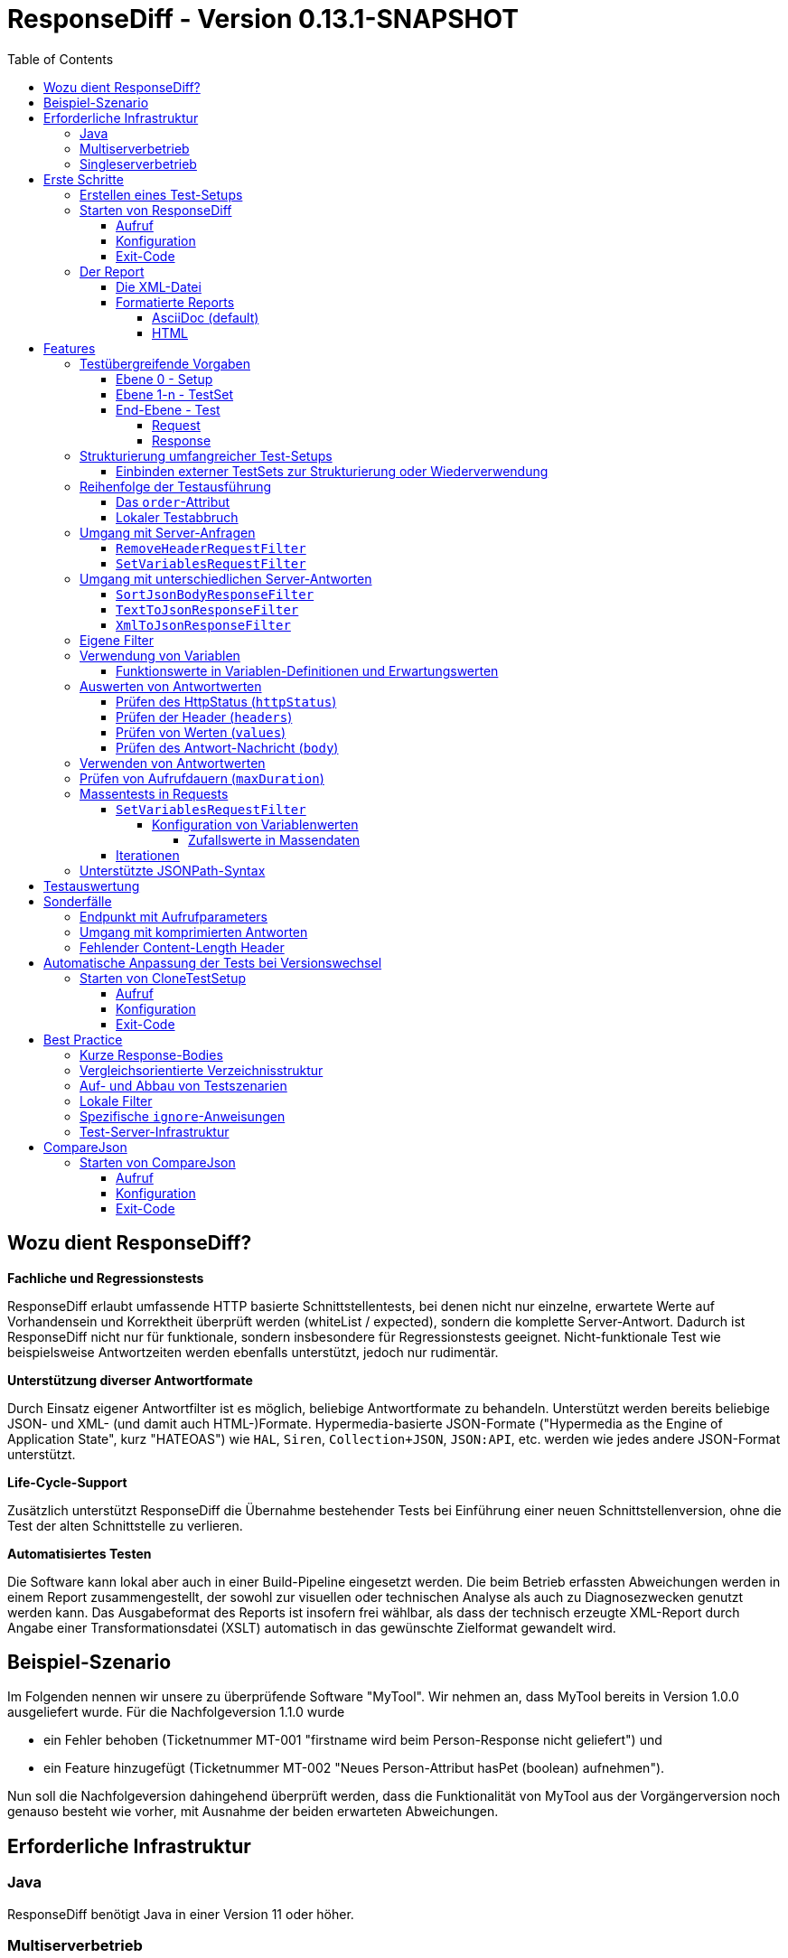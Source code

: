 = ResponseDiff - Version 0.13.1-SNAPSHOT
:encoding: utf-8
:lang: de
:toc: left
:toclevels: 5


== Wozu dient ResponseDiff?

**Fachliche und Regressionstests**

ResponseDiff erlaubt umfassende HTTP basierte Schnittstellentests, bei denen nicht nur einzelne, erwartete Werte auf Vorhandensein und Korrektheit überprüft werden (whiteList / expected), sondern die komplette Server-Antwort. Dadurch ist ResponseDiff nicht nur für funktionale, sondern insbesondere für Regressionstests geeignet. Nicht-funktionale Test wie beispielsweise Antwortzeiten werden ebenfalls unterstützt, jedoch nur rudimentär.

**Unterstützung diverser Antwortformate**

Durch Einsatz eigener Antwortfilter ist es möglich, beliebige Antwortformate zu behandeln. Unterstützt werden bereits beliebige JSON- und XML- (und damit auch HTML-)Formate. Hypermedia-basierte JSON-Formate ("Hypermedia as the Engine of Application State", kurz "HATEOAS") wie `HAL`, `Siren`, `Collection+JSON`, `JSON:API`, etc. werden wie jedes andere JSON-Format unterstützt.

**Life-Cycle-Support**

Zusätzlich unterstützt ResponseDiff die Übernahme bestehender Tests bei Einführung einer neuen Schnittstellenversion, ohne die Test der alten Schnittstelle zu verlieren.

**Automatisiertes Testen**

Die Software kann lokal aber auch in einer Build-Pipeline eingesetzt werden. Die beim Betrieb erfassten Abweichungen werden in einem Report zusammengestellt, der sowohl zur visuellen oder technischen Analyse als auch zu Diagnosezwecken genutzt werden kann. Das Ausgabeformat des Reports ist insofern frei wählbar, als dass der technisch erzeugte XML-Report durch Angabe einer Transformationsdatei (XSLT) automatisch in das gewünschte Zielformat gewandelt wird.

== Beispiel-Szenario
Im Folgenden nennen wir unsere zu überprüfende Software "MyTool". Wir nehmen an, dass MyTool bereits in Version 1.0.0 ausgeliefert wurde.
Für die Nachfolgeversion 1.1.0 wurde

* ein Fehler behoben (Ticketnummer MT-001 "firstname wird beim Person-Response nicht geliefert") und
* ein Feature hinzugefügt (Ticketnummer MT-002 "Neues Person-Attribut hasPet (boolean) aufnehmen").

Nun soll die Nachfolgeversion dahingehend überprüft werden, dass die Funktionalität von MyTool aus der Vorgängerversion noch genauso besteht wie vorher, mit Ausnahme der beiden erwarteten Abweichungen.

== Erforderliche Infrastruktur

=== Java
ResponseDiff benötigt Java in einer Version 11 oder höher.

=== Multiserverbetrieb
Um den für einen Regressionstest notwendigen Vergleich herstellen zu können, müssen mindestens zwei Instanzen der zu prüfenden Software installiert sein.
Dabei gilt die MyTool Vorgängerversion 1.0.0 als "Referenz", während die Nachfolgeversion 1.1.0 den "Prüfkandidaten" darstellt. Für den Fall, dass für die Referenz- und die Kandidat-Instanz dieselbe URL angegeben wurde, wird eine Warnmeldung geloggt.

In der Realität kommt es nicht selten vor, dass Rückgabewerte Instanz-spezifisch sind. Dies betrifft häufig technische IDs (die z.B. als UUID serverseitig vergeben werden), aber auch Zeitstempel können aufgrund der leicht unterschiedlich laufenden Systemuhren der Server als Server-individuell angenommen werden.

Um vermeintliche, technisch bedingte Unterschiede von tatsächlichen, implementierungsbedingten Unterschieden trennen zu können, ohne diese einzeln identifizieren und im Test ausklammern zu müssen, kann optional eine "Kontroll"-Instanz betrieben werden. Die Kontroll-Instanz ist dabei zur Referenz-Instanz identisch. Ist eine Kontroll-Instanz verfügbar, so ermittelt ResponseDiff zunächst die Unterschiede zwischen Referenz und Kontrolle. Diese werden als technische Unterschiede (whiteNoise) im nachfolgenden Vergleich zwischen der Referenz und dem Kandidaten automatisch ignoriert.

image::img/infrastructure_00.png[]

Wichtig für ein erfolgreiches Setup ist, dass jede Instanz (Referenz, Kandidat und ggfs. Kontrolle) über eine eigene, aber identische Datenbasis verfügt, da ja auch datenändernde Zugriffe durchgeführt werden können und die Antwort eines Zweitaufrufs sich häufig von der des Erstaufrufs unterscheidet.

=== Singleserverbetrieb

Steht nur die Kandidat-Instanz zur Verfügung, so kann dieser auch gegen eine Vorgängerversion verglichen werden. Voraussetzung hierfür ist, dass die Vorgängerversion zu einem früheren Zeitpunkt im Multiserverbetrieb getestet wurde und dass der dabei ausgeleitete XML-Report noch zur Verfügung steht. Dieser "alte" XML-Report kann dann als Ersatz der Referenz-Instanz verwendet werden.

== Erste Schritte

=== Erstellen eines Test-Setups
Die Testszenarien für ResponseDiff werden in einer Setup-Datei (XML) formuliert.

.Beispiel-Setup:
====
[source,xml]
----
<?xml version="1.0" encoding="UTF-8"?>
<XmlResponseDiffSetup id="ROOT SETUP"
  xmlns:xsi="http://www.w3.org/2001/XMLSchema-instance"
  xsi:noNamespaceSchemaLocation="responseDiffSetup.xsd"
>
  <description>Demo to demonstrate a basic test setup structure</description>

  <filterRegistry>
    <filter id="sortJsonBody" clazz="com.github.kreutzr.responsediff.filter.response.SortJsonBodyResponseFilter" />
  </filterRegistry>

  <testSet id="Person CRUD" order="strict">
     <description>Reading person data</description>

     <test id="Test that person firstname is no longer missing" ticketReference="MT-001,MT-002">
        <description>In version 1.0.0 a persons firstname was not returned and hasPet was not supported. In version 1.1.0 this should be fixed.</description>

        <request method="GET" endpoint="/persons" >
           <description>Some optional description</description>
           <parameters>
              <parameter id="personId">1000000000000000</parameter>
           </parameters>
           <headers>
              <header name="Accept">application/json</header>
           </headers>
        </request>

        <response>
           <description>Some optional description</description>
           <filters>
              <filter id="sortJsonBody"/>
           </filters>

           <ignore forEver="true">
              <header>set-cookie</header>
              <explanation>Cookie reference is random</explanation>
           </ignore>
           <ignore ticketReference="MT-001">
              <path>$.firstname</path>
              <explanation>The firstname is missing in version 1.0.0</explanation>
           </ignore>
           <ignore ticketReference="MT-002">
              <path>$.hasPet</path>
              <explanation>hasPet was not supported in version 1.0.0</explanation>
           </ignore>

           <expected>
              <httpStatus ticketReference="MT-003">200</httpStatus>
              <headers>
                <header name="content-type" ticketReference="MT-004">application/json</header>
              </headers>
              <values>
                 <value path="$.firstname" type="string" >Reinhard</value>
                 <value path="$.hasPet"    type="boolean" ticketReference="MT-005">false</value>
              </values>
              <body noBody="false" ticketReference="MT-006"/>
           </expected>
        </response>
     </test>

  </testSet>
</XmlResponseDiffSetup>
----
====

Schauen wir uns das Setup nun etwas genauer an:


Die XSD-Datei (XSD = XML Schema Definition) in der XML-Wurzel anzugeben kann das Editieren der XML-Datei vereinfachen. Die XSD-Datei befindet sich im Verzeichnis `doc/xsds` der ResponseDiff-Version.

Im Allgemeinen wird im Setup der "sortJsonBody" Filter registriert. Er wird im Beispiel weiter unten in der `response`-Definition verwendet. Der Filter sorgt dafür, dass die Map-Einträge von JSON-Antworten in einer festen und somit vergleichbaren Reihenfolge dargestellt werden.

Das eingebettete TestSet kann mit einer `description` beschrieben werden und beinhaltet einen einzigen Test.

Der Test kann optional auf ein oder mehrere assoziierte Tickets verweisen (`ticketReference`). Links zum Ticketsystem werden im Report dargestellt. Wird mehr als ein Ticket referenziert, so müssen die Referenzen Komma-separiert hintereinander aufgeführt werden.

Im `request` wird definiert, mittels welcher HTTP-Methode (`method`) der Endpunkt (`endpoint`) aufgerufen wird, welche Aufrufparameter (`parameters`) der Endpunkt-URL angehangen werden sollen und welche Header (`headers`) zu setzen sind.

Im `response` kommt nun für die hier gelieferten Antworten der oben registrierte ResponseFilter zum Einsatz. Sollten im Abschnitt `filters` mehr als ein Filter genannt sein, so werden diese in der angegebenen Reihenfolge auf der eingehenden Antwort angewendet.

In den verschiedenen `ignore`-Blöcken werden nun bestimmte Aspekte vom Vergleich ausgeschlossen. Sie werden folglich nicht im Report aufgeführt.
Die Angabe, welche Stellen der Antwort ignoriert werden sollen, erfolgt über per JSONPath-Syntax.

* Cookie-Referenzen sind im Allgemeinen nicht identisch und müssen daher (generell) ausgeschlossen werden.
* Der Bugfix MT-001 bedingt ebenfalls einen `ignore`-Block, da klar ist, dass die Referenz hier nichts liefern wird. Das zugehörige Ticket ist hier verlinkt.
* Für das neue Feature MT-002 gilt dasselbe.

Soweit zum Regressionstest. Da wir eine konkrete Personen-Id im Aufruf verwendet haben, können wir aber auch noch einen Funktionstest realisieren.

Wir erwarten im `expected`-Block, dass die Werte (`values`) `firstname` und `hasPet` ganz konkrete Ausprägungen haben.
Die Angabe, an welcher Stelle der Antwort welcher Wert erwartete wird, erfolgt über per JSONPath-Syntax.

Das `ignore`-Tag sowie die Elemente `httpStatus`, `header`, `value` und `body` im `expected`-Block können optional mit dem Attribut `ticketReference` ausgestattet werden. Dieses kann Aufschluss darüber geben, warum eine Abweichung ignoriert werden darf oder warum ein konkreter Wert erwartet wird. So angegebene Ticketreferenzen werden dem umschließenden Test zugewiesen und tauchen somit im Report auf.



=== Starten von ResponseDiff

==== Aufruf
Ein Test mit ResponseDiff wird wie folgt gestartet:
[source,bash]
----
java -cp responsediff-<version>.jar com.github.kreutzr.responsediff.ResponseDiff <configuration>
echo $?
----

Optional kann der Log-Level von außen beim Start wie folgt gesetzt werden:
[source,bash]
----
java -cp responsediff-<version>.jar [-Dlog4j.configurationFile=file:<absolute-path>/log4j2.xml] com.github.kreutzr.responsediff.ResponseDiff <configuration>
echo $?
----

==== Konfiguration

Als Konfiguration wird ein JSON wie folgt erwartet (ohne Zeilenumbrüche):

.Beispiel JSON für die Aufruf-Konfiguration
====
[source,json]
----
{
  "rootPath" : "...",
  "candidateServiceUrl" : "...",
  "referenceServiceUrl" : "...",
  "referenceFilePath" : "...",
  "controlServiceUrl" : "...",
  "responseTimeoutMs" : ...,
  "ticketServiceUrl" : "...",
  "xmlFilePath" : "...",
  "testIdPattern" : "...",
  "storeResultPath" : "...",
  "reportWhiteNoise" : [true|false],
  "xsltFilePath" : "...",
  "reportFileEnding" : "...",
  "reportConversionFormats" : "...",
  "candidateHeaders" : [ { "name" : "...", "value" : "..." } ],
  "referenceHeaders" : [ { "name" : "...", "value" : "..." } ],
  "controlHeaders"   : [ { "name" : "...", "value" : "..." } ],
  "epsilon" : ...,
  "exitWithExitCode" : [true|false]
}
----
====

[NOTE]
====
* `rootPath`: Optionales Basisverzeichnis für nachfolgende relative Pfadangaben (z.B. "C:/home/rkreutz/work/develop/test/responsediff/"). Fehlt der Parameter, so wird das Ausführungsverzeichnis angenommen.
* `candidateServiceUrl`: Mandatorsiche URL der Kandidat-Instanz (z.B. "http://localhost:10500/my-tool")
* `referenceServiceUrl`: Optionale URL der Referenz-Instanz (z.B. "http://localhost:10510/my-tool")
* `referenceFilePath`: Optionaler Verweis auf einen "alten" XML-Report, der als Referenz verwendet werden soll, falls keine `referenceServiceUrl` angegeben wurde.
* `controlServiceUrl`: Optionale URL der Kontroll-Instanz (z.B. "http://localhost:10520/my-tool")
* `responseTimeoutMs`: Optionaler Timeout (als Ganzzahl) für den Empfang von Antworten. (default ist 1000)
* `ticketServiceUrl`: Optionale URL zum Ticketsystem, so dass die Ticketnummer nur noch angehangen werden muss (z.B. "http://localhost/tickets/")
* `xmlFilePath`: Mandatorische Angabe der XML-Datei, welche das zu testende Setup beinhaltet. Der Pfad kann relativ zum optional angegebenen `rootPath` angegeben werden.
* `testIdPattern`: Optionaler regulärer Ausdruck (in Java RegEx Syntax), um die Ausführung auf einzelne Tests einzuschränken. Wird nichts oder null übergeben, so werden alle Tests ausgeführt (default). Andernfalls werden nur diejenigen Tests ausgeführt, deren `id` zum übergebenen Ausdruck passt.
* `storeResultPath`: Mandatorische Angabe des Verzeichnisses, in dem die Ergebnisse der Tests als XML gespeichert werden sollen. (z.B. "../test-results/")
* `reportWhiteNoise`: Optionales Flag, ob auch ignorierte, technische Unterschiede (whiteNoise) ausgewiesen werden sollen (`true`) oder nicht (`false`). (default ist `false`)
* `xsltFilePath`: Optionaler Pfad zu einer XSLT-Datei, die zur Transformation des erzeugten XML-Reports verwendet werden soll. Das Ergebnis der Transformation wird neben dem XML-Report unter gleichem Namen abgelegt (z.B. "reporter/report-to-adoc.xslt" (default) oder "reporter/report-to-html.xslt"). **Beachte:** Die Transformationsdatei "reporter/report-to-html.xslt" ist sehr rudimentär und dient lediglich als technisches Beispiel für die Erstellung eigener Reports. Soll tatsächlich ein Report im HTML-Format erzeugt werden, so wird empfohlen, den Default-Transformer und die Default-Dateiendung (`reportFileEnding`) nicht zu verändern und stattdessen im Parameter `reportConversionFormats` den Wert `html` zu übergeben.
* `reportFileEnding`: Optionale Dateiendung für das Transformationsergebnis. (default ist `adoc`)
* `reportConversionFormats`: Optionale Auflistung der Zielformate, in die ein erzeugter AsciiDoc Report konvertiert werden soll. Die Auflistung erfolgt Komma-separiert. Folgende Aufzählungswerte werden unterstützt: `pdf`, `html`. Dieser Parameter wird nur beachtet, wenn der Parameter `reportFileEnding` den Wert `adoc` hat. Voraussetzung für ein Gelingen der Konvertierung ist selbstverständlich, dass die verwendete XSLT-Datei (vgl. Parameter `xsltFilePath`) tatsächlich den XML-Report in AsciiDoc transformiert. Das Ergebnis der AsciiDoc-Konvertierung wird neben der Reportdatei abgelegt.
* `candidateHeaders`: Optionale Header, die beim Aufruf der Kandidat-Instanz fix verwendet werden sollen. z.B. [ { "name" : "Authorization", "value" : "bearer ..." } ])
* `referenceHeaders`: Optionale Header, die beim Aufruf der Kandidat-Instanz fix verwendet werden sollen. z.B. [ { "name" : "Authorization", "value" : "bearer ..." } ])
* `controlHeaders`: Optionale Header, die beim Aufruf der Kandidat-Instanz fix verwendet werden sollen. z.B. [ { "name" : "Authorization", "value" : "bearer ..." } ])
* `epsilon`: Optionaler Epsilon-Wert für Zahlenvergleiche, bei denen kein spezielles Epsilon im Test angegeben wurde. (default ist 0.00000001)
* `exitWithExitCode`: Optionales Flag, ob Abweichungen durch einen Exit code ungleich 0 angezeigt werden sollen `true` (default), oder nicht `false`.
====

==== Exit-Code
Nach der Ausführung wird durch den Exit-Code signalisiert, ob es zu Abweichungen gekommen ist (Exit-Code != 0), oder ob der Vergleich keine Auffälligkeiten aufwies (Exit-Code = 0).
Dieses Verhalten kann bei lokaler Ausführung in einer IDE durch das optionale Flag `exitWithExitCode` abgeschaltet werden.

=== Der Report
Im konfigurierten Verzeichnis (vgl. `storeResultPath` oben) wird nach Ablauf des Tests eine XML-Datei `report_<setupName>_<timestamp>.xml` abgelegt. Wurde eine XSLT-Datei zur Transformation angegeben, so erscheint dort unter dem gleichen Namen aber mit andere Dateiendung auch der transformierte Report.

==== Die XML-Datei
Die XML-Datei entspricht der Setup-Datei.

Zudem ist je Test und TestSet vermerkt

* aus welcher XML-Datei der Test stammt (`fileName`),
* welche Variablen zur Anwendung kamen (`variables`), und
* wie der Aufruf konkret lautete (`curl`).

Die XML-Datei kann somit gut zu Debug-Zwecken verwendet werden.

==== Formatierte Reports
Der formatierte Report enthält alle bei der Transformation berücksichtigten Informationen aus der XML-Datei in einer besser strukturierten und menschenlesbareren Weise.

Wenn in der Transformation nicht alle Tests berücksichtigt werden sollen (z.B., weil man nur an den nicht erfolgreichen Tests interessiert ist), so kann das optionale Attribute `report` im Transformator verwendet werden. Ein Attributwert eines äußeren TestSets vererbt sich in die inneren TestSets und Tests solange dort kein abweichender Wert angegeben wurde.

.Beispiel für die Verwendung des report-Attributs
====
[source,xml]
----
<?xml version="1.0" encoding="UTF-8"?>
<XmlResponseDiffSetup ...>
  ...
  <testSet> <!-- Ohne Angabe des report-Attributs gilt der Wert "fail,skip" -->
     ...
     <testSet report="fail,skip">
        ...
     </testSet>
     <test ... report="success">
     </test>
  </testSet>
</XmlResponseDiffSetup>
----
====

Dadurch, dass der zu verwendende Transformator konfiguriert wird, können eigene Transformatoren verwendet werden.

Die folgenden XSLT Transformatoren stehen aktuell zur Verfügung:

===== AsciiDoc (default)
Name der Transformatordatei: `report-to-adoc.xslt`

Der AsciiDoc-Transformator ist die Referenzimplementierung eines Transformators. Es werden alle Testaggregationen (Analysis) auf TestSet-Ebene ausgewiesen. Tests werden nur ausgewiesen, wenn das Testergebnis der im `report`-Attribut angegebenen Ausprägung entspricht (default ist " `fail,skip` ").
Folgende Werte sind für die `report`-Attribute an den TestSets und Tests vorgesehen:

* `success`: Der Test wird im Report berücksichtigt, wenn er erfolgreich war.
* `fail`: Der Test wird im Report berücksichtigt, wenn er fehlgeschlagenen ist.
* `skip`: Der Test wird im Report berücksichtigt, wenn er aufgrund von technischen Problemen abgebrochenen wurde, oder aufgrund eines angegebenen `testIdPattern` von der Ausführung ausgenomme wurde.
* `all`: Der Test wird unabhängig des Testergebnisses berücksichtigt.
* `none`: Der Test wird niemals berücksichtigt.


===== HTML
Name der Transformatordatei: `report-to-html.xslt`

Der HTML-Transformator ist in seiner Darstellung eher rudimentär und dient lediglich als technisches Beispiel für die Erstellung eigener Reports. Er berücksichtigt aktuell keines der `report`-Attribute an den TestSets und Tests.

Soll tatsächlich ein Report im HTML-Format erzeugt werden, so wird empfohlen, den Parameter `reportConversionFormats` zu verwenden (siehe Abschnitt "<<Konfiguration>>").

== Features
Neben der oben gezeigten, einfachen Konfiguration können komplexe und anspruchsvollere Test-Szenarien von ResponseDiff behandelt werden. Diese Möglichkeiten werden nachfolgend aufgeführt und erklärt.

=== Testübergreifende Vorgaben
Die vollständige Ausformulierung aller Aufrufparameter etc. je Test ist sehr aufwändig und pflegeintensiv. Häufig kommt es vor, dass zahlreiche Tests untereinander einheitlich strukturiert sind und sich nur in Details unterscheiden. Aus diesem Grund können Tests in TestSets strukturiert werden. Gemeinsamkeiten der einzelnen Tests können dann in die Konfiguration des TestSets ausgelagert werden und müssen nicht mehr je Test genannt werden. Dennoch ist es möglich, ausgelagerte Eigenschaften punktuell lokal zu überschreiben.

Weiter können TestSets ebenfalls in TestSets strukturiert werden, wodurch sich der Schreib- und Anpassungsaufwand weiter reduziert. Somit ergeben sich folgende Ebenen:

==== Ebene 0 - Setup
Die äußerste Ebene enthält (fast) nur generelle Informationen. Alle diese generellen Informationen sind optional.
Diese sind im Einzelnen:

* Die Basis-URL des Ticketsystems, um im erzeugten Report direkt auf Tickets verweisen zu können. Dieser Wert muss nicht manuell gesetzt werden. Stattdessen wird er automatisch aus der Aufruf-Konfiguration übernommen.
* Eine kurze Beschreibung des Test-Setups (`description`).
* Die namentliche Registrierung von in den Tests zu verwendenden Request- und Response-Filtern (`filterRegistry`).
* Eine Deklaration Test(Set)-übergreifend gültiger Variablen (`variables`).

Die Definition mindestens eines TestSets (`testSet`) ist mandatorisch.

.Beispiel TestSetup
====
[source,xml]
----
<?xml version="1.0" encoding="UTF-8"?>
<XmlResponseDiffSetup ...>
  <description>Demo to demonstrate a basic test setup structure</description>

  <filterRegistry>
     <filter id="sortJsonBody" clazz="com.github.kreutzr.responsediff.filter.response.SortJsonBodyResponseFilter" />
  </filterRegistry>

  <variables>
     <variable id="personId">1000000000000000</variable>
  </variables>

  <testSet ...>
     ...
  </testSet>
</XmlResponseDiffSetup>
----
====

==== Ebene 1-n - TestSet
Ein TestSet umfasst eine Menge von Tests.

Ein TestSet umfasst wie das Test-Setup auch einige generelle Informationen, die für alle eingebetteten Tests und TestSets gelten. Ihre Angabe ist optional. Diese Informationen sind im Einzelnen:

* Eine kurze Beschreibung des TestSets (`description`).
* Die namentliche Registrierung von in den Tests zu verwendenden Request- und Response-Filtern (`filterRegistry`). *Hierbei ist zu beachten, dass Filternamen über alle Ebenen hinweg eindeutig sein müssen.* An beliebiger Stelle registrierte Filter stehen allen Tests zur Verfügung. Wird ein Filter unter dem selben Namen mehrfach registriert, so wird der Regressionstest noch vor dem Start abgebrochen. *Aus diesem Grund können TestSets, die mehrfach ausgeführt werden (Stichwort `iterations`), lokal keine weiteren Filter registrieren.*
* Eine Deklaration übergreifend gültiger Variablen (`variables`).
* Übergreifend geltende `request`-Informationen, um in den Tests Redundanzen zu vermeiden (`request`).
* Übergreifend geltende `response`-Informationen, um in den Tests Redundanzen zu vermeiden (`response`).

Darüber benötigt jedes TestSet verpflichtend ein `id`-Attribut.

.Beispiel für ein TestSet
====
[source,xml]
----
  <testSet id="TS-1">
     <description>Some text</description>
     <filterRegistry>
        ...
     </filterRegistry>
     <variables>
        ...
     </variables>
     <request ...>
        ...
     </request>
        ...
     <response ...>
        ...
     </response>

     <test ...>
        ...
     </test>
     <test ...>
        ...
     </test>
  </testSet>
----
====

Ein TestSet kann aber ebenso auch weitere TestSets beinhalten. Auf diese Weise ergibt sich eine Baumstruktur.

.Beispiel für ein strukturiertes, komplexes Test-Setup
====
[source,xml]
----
<?xml version="1.0" encoding="UTF-8"?>
<XmlResponseDiffSetup ...>
  ...
  <testSet id="TS-1">
     ...
     <testSet id="TS-1/1">
        ...
     </testSet>
     <testSet id="TS-1/2">
        ...
        <testSet id="TS-1/2/1">
           ...
        </testSet>
     </testSet>
  </testSet>
  <testSet id="TS-2">
     ...
  </testSet>
</XmlResponseDiffSetup>
----
====

==== End-Ebene - Test
Die letzte Ebene (bzw. das Blatt in der Baumstruktur) bildet ein Test. Ein Test benötigt die folgenden Informationen. Fehlen diese, werden die Informationen aus der umschließenden Struktur (TestSet -> ... -> Test-Setup) übernommen.
Folgende Informationen werden benötigt:

* Eine kurze Beschreibung des Tests.
* Eine Deklaration der lokal gültigen Variablen.
* Lokale `request`-Informationen.
* Lokale `response`-Informationen.

Darüber benötigt jeder Test verpflichtend ein `id`-Attribut.

.Beispiel für einen Test
====
[source,xml]
----
     ...
     <test id="Test that a person can be updated">
        <description>A person's attributes are changed.</description>

        <request method="PUT" endpoint="/persons" >
           <description>Some optional description</description>
           <parameters>
              <parameter id="personId">1000000000000000</parameter>
           </parameters>
           <headers>
              <header name="Accept">application/json</header>
           </headers>
           <body>
           {
             "name" : "Kreutz",
             "firstname" : "Reinhard",
             "dateOfBirth" : "1967-09-27",
             "size" : 1.94,
             "hasPet" : true
           }
           </body>
        </request>

        <response>
           <description>Some optional description</description>
           <filters>
              <filter id="sortJsonBody"/>
              ...
           </filters>

           <ignore forEver="true">
              <header>set-cookie</header>
              <explanation>Cookie reference is random</explanation>
           </ignore>
           <ignore>
              <path>$.random</path>
              <explanation>The random attribute is a server specific UUID</explanation>
           </ignore>
           ...

           <expected>
              <httpStatus>200</httpStatus>
              <headers>
                 <header name="Content-Type">application/json</header>
                 ...
              </headers>
              <values>
                 <value path="$.name">Kreutz</value>
                 ...
              </values>
              <body noBody="false">
                 ...
              </body>
           </expected>
        </response>
     </test>
     <test id="Test that a person image can be uploaded">
        <description>A person's image and some image description are updated.</description>

        <request method="POST" endpoint="/persons" >
           <description>Some other optional description</description>
           <parameters>
              <parameter id="personId">1000000000000000</parameter>
           </parameters>
           <headers>
              <header name="Accept">application/json</header>
           </headers>
           <uploadParts>
              <file name="photo"     contentType="imag/png">person_1000000000000000.png</file>
              <file name="photoText" contentType="text/plain" charSet="UTF-8">someText.txt</file>
           </uploadParts>
        </request>
     </test>
     ...
----
====

===== Request
Ein `request`-Eintrag besteht aus den folgenden, optionale Informationen:

* Eine Beschreibung (`description`).
* Eine Deklaration der lokal gültigen Variablen (`variables`).
* Eine Auflistung der für den Request anzuwendenden Filter (`filters`). Die müssen zentral im Test-Setup registriert worden sein. Die Vererbung aus umschließenden TestSets kann gezielt unterbrochen werden, indem das optionale Attribut `inherit` mit `false` belegt wird (default is `true`).
* Eine Auflistung von Parametern, die der Aufruf-URL angehangen werden sollen (`parameters`).
* Eine Auflistung der beim Aufruf zu setzenden Header (`headers`).
* Der zu sendende Nachrichtentext (`body`).
* Alternativ zu einem Nachrichtentext (`body`) können Dateien hochgeladen werden. Die Dateien (`file`) werden unter `uploadParts` zusammengefasst. Jeder `file`-Eintrag hat den Pfad zur hochzuladenden Datei als Wert. Beginnt dieser mit einem Punkt (`.`), so wird der Pfad als relativ zur Testdatei angesehen, andernfalls als absoluter Pfad. Jeder Eintrag hat zudem die folgenden Attribute:
** `name` Optionales Attribut, um der Datei einen Namen zu geben. Wird nichts angegeben, so wird der physikalische Dateiname verwendet.
** `contentType` Mandatorisches Attribut, um den MimeType des Dateidaten anzugeben.
** `charSet` Teil-mandatorisches Attribut, das bei Textdateien die jeweilige Zeichencodierung (z.B. `UTF-8`) angibt. Bei Binärdateien (z.B. Bildern) darf die Angabe fehlen.

Darüber hinaus müssen die beiden folgenden Eigenschaften gesetzt sein. Ob die Angabe lokal oder durch in einer übergreifenden Struktur (TestSet oder Test-Setup) erfolgt, ist dabei unerheblich.

* Die Aufruf-Methode (`method`). Zur Auswahl stehen "GET" (default), "HEAD", "POST", "PUT", "DELETE", "CONNECT", "OPTIONS", "TRACE" und "PATCH".
* Der aufzurufende Service-Endpunkt (`endpoint`).

===== Response
Ein `response`-Eintrag besteht aus den folgenden, optionale Informationen:

* Eine Beschreibung (`description`).
* Eine Deklaration der lokal gültigen Variablen (`variables`).
* Eine Auflistung der für den Request anzuwendenden Filter (`filters`). Die müssen zentral im Test-Setup registriert worden sein. Die Vererbung aus umschließenden TestSets kann gezielt unterbrochen werden, indem das optionale Attribut `inherit` mit `false` belegt wird (default is `true`).
* Eine Auflistung der Antwort-Werte, die ignoriert werden sollen (`ignore`).
** Es können Header (Angabe des Namens) (`header`) und
** Antwort-Werte aus der Antwort-Nachricht (`path`) ignoriert (`ignore`) werden. (Die Angabe erfolgt per JSONPath-Syntax)
* Eine Auflistung der erwarteten Antwort-Werte für einen Funktionstest (`expected`).
** Es können der HttpStatus (`httpStatus`) geprüft werden,
** Header-Werte verglichen (Angabe des Namens) (`headers`),
** einzelne Werte aus der Antwort-Nachricht (`values`) oder
** die gesamte Antwort-Nachricht getestet werden (`body`).

Am `response`-Eintrag kann zudem das folgende, optionale Attribut gesetzt werden:

* `hideBody` Wird der Wert auf `true` gesetzt, so wird im Report keine Antwort-Nachricht dargestellt und im Falle eines Downloads keine Datei angelegt (default ist `false`). Diese Option kann interessant sein, wenn es sich um sicherheitsrelevante Informationen handelt (z.B. beim Test eines Login-Endpunkts). Als Konsequenz kann auf die Antwort-Nachricht nicht zugegriffen werden, weswegen Erwartungswerte (`expected` und `ignore`) nicht geprüft werden können.

Weitere Details zur Überprüfung der Antwort finden sich im Abschnitt "<<Features>>".

=== Strukturierung umfangreicher Test-Setups
Auf diese Weise lassen sich Test-Szenarien erstellen, in denen in einem TestSet Datenbestände aufgebaut werden, während in einem weiteren TestSet auf diesen Daten operiert wird, bis schließlich in einem letzten TestSet die Szenarien wieder abgeräumt werden.
Alternativ oder ergänzend, können verschiedene Endpunkte in unterschiedlichen TestSets gruppiert werden.

==== Einbinden externer TestSets zur Strukturierung oder Wiederverwendung
Wenn die TestSets sehr umfangreich werden, oder sich wiederkehrende Aufruffolgen ergeben, so lassen sich Test-Setups in einzelne Dateien auslagern, die aus einem TestSet eingebunden werden können. Ins einbindenden TestSet ausgelagerte Eigenschaften werden dem eingebundenen Test-Setup ebenso übergeben, wie bei geschachtelten TestSets auch. Zu beachten ist, dass die Möglichkeit des lokalen Überschreibens allgemeiner Eigenschaften auch hier zum Tragen kommt.

Das Einbetten externe Test-Setup erfolgt am Ende eines TestSets nach dem letzten Test.

.Beispiel XML zum Einbetten externer Test-Setups
====
[source,xml]
----
        ...
     </test>

     <testSetInclude file="some-folder/part_01.xml" />
     <testSetInclude file="some-folder/part_02.xml" />

  </testSet>
  ...
</XmlResponseDiffSetup>
----
====

=== Reihenfolge der Testausführung
Insbesondere bei *CRUD* Schnittstellen (`Create`, `Read`, `Update`, `Delete`) kann die Ausführungsreihenfolge der Tests relevant sein, wenn beispielsweise zunächst ein Objekt erzeugt werden soll (`Create`), was anschließend abgefragt (`Read`), verändert (`Update`)und schließlich gelöscht (`Delete`) werden soll. Aus diesem Grund bietet ResponseDiff eine Möglichkeit, auf die Ausführungsreihenfolge Einfluss zu nehmen.

==== Das `order`-Attribut
Per default erfolgt die Ausführung der Tests und TestSets in zufälliger Reihenfolge. Ist dies nicht gewünscht, so kann man im umschließenden TestSet das optionale Attribut `order` mit dem Wert `strict` (default ist `random`) setzen.

.Beispiel XML für strikte Testausführung
====
[source,xml]
----
  <testSet id="Person CRUD" order="strict">
----
====

Diese Einstellung gilt dann für alle im TestSet eingeschlossen TestSets und Tests, es sei denn ein inneres TestSet überschreibt für seine inneren Elemente die äußere Vorgabe. Innerhalb eines TestSets werden die Tests vor den enthaltenen TestSets ausgeführt. Diese Reihenfolge kann nicht verändert werden.

==== Lokaler Testabbruch
Hängen Tests von einander ab (beispielsweise, weil erwartet wird, dass Abfrage-Aufrufe nicht funktionieren werden, wenn die Erzeugung eines später abzufragenden Objekts fehlgeschlagen ist), so kann dem durch das Attribut `breakOnFailure` auf Test-Ebene Rechnung getragen werden. Das Attribut würde beim Test, der ein später benötigtes Objekt anlegt auf `true` gesetzt werden (default ist `false`). Schlägt dieser Aufruf dann fehl, so werden alle nachfolgenden Tests und TestSets dieser Gliederungsebene nicht mehr ausgeführt. So übersprungene Tests werden in der Testzusammenfassung als "skipped" notiert.

Der Mechanismus kann auf TestSet-Ebene fortgeführt werden, so dass bei einem auf diese Weise abgebrochenen TestSet die nachfolgenden TestSets der selben Gliederungsebene ebenfalls nicht mehr ausgeführt werden.

[CAUTION]
Das Attribut `breakOnFailure` wird nicht vererbt, sondern gilt ausschließlich lokal. Zudem ist es nur erlaubt, wenn für das umschließende TestSet eine strikte Ausführung konfiguiert ist (`order`-Attribut mit Wert `strict`). Eine unzulässige Kombination der Attribute `breakOnFailue` und `order` führt zu einem sofortigen Programmabbruch.

=== Umgang mit Server-Anfragen

Bevor eine Anfrage zu einem Server geschickt wird, durchläuft sie eine optionale Kette von Aufruf-Filtern. Die Bearbeitungsreihenfolge richtet sich dabei nach der Reihenfolge, in der die Filter im `filter`-Eintrag der Anfrage (`request`) aufgeführt sind.

Folgende Aufruf-Filter sind bereits in ResponseDiff enthalten:

==== `RemoveHeaderRequestFilter`
Im Allgemeinen werden die zu setzenden Header innerhalb eines `request`-Eintrags spezifiziert. Zusätzlich zu diesen werden aber auch immer alle die Header gesetzt, die beim Aufruf von ResponseDiff von außen übergeben wurden (vgl. JSON-Werte `referenceHeaders`, `controlHeaders` und `candidateHeaders` in der Aufruf-Konfiguration). Sollen spezielle Header beim Server-Aufruf unterdrückt werden (etwa ein von außen übergebenes Bearer-Token beim Aufruf des Login-Endpunkts), so kann der `RemoveHeaderRequestFilter` wie folgt eingesetzt werden:

.Beispiel XML für eine header-Unterdrückung
====

Die Konfiguration des Filters erfolgt über den nachfolgenden Parameter:

* `names` : Eine Komma-separierte Liste der Header-Namen, die bei der Anfrage nicht gesetzt sein sollen.

[source,xml]
----
  <filterRegistry>
    ...
    <filter id="removeAuthorizationHeader" clazz="com.github.kreutzr.responsediff.filter.request.RemoveHeaderRequestFilter">
      <parameters>
         <parameter id="names">Authorization, Proxy-Authorization</parameter>
      </parameters>
    </filter>
    ...
  </filterRegistry>
  ...
  <testSet id="TestSet 00" order="random" report="all">
     ...
     <request method="GET" endpoint="http://${test-server}/some/endpoint">
        ...
        <filters>
           <filter id="removeAuthorizationHeader" />
        </filters>
        ...
     </request>
     ...
  </testSet>
  ...
----
====


==== `SetVariablesRequestFilter`

Dieser Filter ist speziell zur Behandlung von Massentest vorgesehen. Weitere Informationen finden sich im Abschnitt "<<Massentests in Requests>>".

Eigene Filter können leicht hinzugefügt werden. (vgl. Abschnitt "<<Eigene Filter>>")


=== Umgang mit unterschiedlichen Server-Antworten

ResponseDiff basiert auf der Annahme, dass Antworten im JSON-Format geliefert werden. Für den Fall, dass etwas anderes als JSON geliefert wird, kann jede Antwort optional durch eine individuell konfigurierbare Kette von Antwort-Filtern geschickt werden.
Wird also ein XML-To-JSON-Filter (z.B. `XmlToJsonResponseFilter`) vorgeschaltet, so kann ResponseDiff anschließend auch Antworten von Dienste analysieren, die XML liefern. Dasselbe gilt für den `TextToJsonResponseFilter`, der einen beliebigen Inhalt in JSON kapselt.

Die konfigurierten Filter werden in der Reihenfolge durchlaufen, in denen sie aufgeführt wurden (`filter`).

Folgende Antwort-Filter sind bereits in ResponseDiff enthalten:

==== `SortJsonBodyResponseFilter`
Ein ResponseFilter, der fast immer zum Einsatz kommen wird, ist der Filter `com.github.kreutzr.responsediff.filter.response.SortJsonBodyResponseFilter`. Er garantiert, dass die Attributnamen einer eintreffenden JSON-Nachricht in einer festen Reihenfolge erscheinen. Ohne diesen Filter würde der Regressionstest in vielen Fällen unbegründete Abweichungen melden.

Der Filter operiert nur auf JSON-Nachrichten. Nicht-JSON-Nachrichten bleiben unverändert.

Der Filter nimmt drei optionale Konfigurationsparameter entgegen:

* `sortArrays` : Über diesen Parameter wird spezifiziert, ob zu Vergleichzwecken auch Listeneinträge sortiert werden sollen `true`, oder ob die Reihenfolge der Einträge in Listen unverändert bleiben soll `false` (default).
* `sortArrays.keys` : Ist die Sortierung von Listeneinträgen durch den Parameter `sortArrays` aktiviert, so gilt diese Einstellung per default für alle Listen im JSON. Die Sortierung muss jedoch meist auf bestimmte Listen eingeschränkt werden. Hierzu müssen über den Parameter `sortArrays.keys` diejenigen Listen namentlich identifiziert werden, deren Einträge sortiert werden sollen (Whitelist). Mehrere Namen werden dabei durch ein Komma voneinander getrennt aufgeführt. Ist das JSON an sich bereits eine Liste und hat somit keinen umschließenden Namen, so muss bei der Angabe einer Whitelist "$" als Synonym für "root" angegeben werden, wenn diese (äußere) Liste ebenfalls sortiert werden soll. Eine Auflistung von ausschließlich nichtexistierenden Namen (oder ein leerer Eintrag) führt dazu, dass entsprechend keine Liste sortiert wird.
Zusätzlich kann je Name spezifiziert werden, welche Daten konkret zur Sortierung herangezogen werden sollen. Die Pfade zu den zu berücksichtigenden Daten werden als JSONPath in runde Klammern (`'('` und `')'`) und ggfs. durch ein Semikolon (`;`) getrennt angegeben.
* `storeOriginalResponse` : Über diesen Parameter kann die eingehende Antwort im Filterergebnis gespeichert werden, bevor der Filter seine Arbeit aufnimmt. Die Original-Antwort findet sich in der Ergebnisstruktur unter `originalResponse`. Die Speicherung wird aktiviert, wenn als Parameterwert `true` gesetzt wird (default ist `false`).

.Beispiel für eine detaillierte Filterkonfiguration
====
Der `SortJsonBodyResponseFilter` liefert für das nachfolgende JSON-Dokument

[source,json]
----
[
  { "id" : "002", "a" : [ { "x" : 3, "y" : 1   }, { "x" : 2, "y" :  1   } ], "b" : [ 6,5,4 ], "c": [ 9,8,7 ] },
  { "id" : "001", "a" : [ { "x" : 1, "y" : 2.1 }, { "x" : 1, "y" : 11.2 } ], "b" : [ 3,2,1 ], "c": [ 8,4,2 ] }
]
----

bei dieser Filterkonfiguration

[source,xml]
----
  ...
  <filterRegistry>
    <filter id="sortJsonBody" clazz="com.github.kreutzr.responsediff.filter.response.SortJsonBodyResponseFilter">
      <parameters>
         <parameter id="sortArrays">true</parameter>
         <parameter id="sortArrays.keys">$($.id),a($.x;$.y),b</parameter>
      </parameters>
    </filter>
    ...
----

dieses Ergebnis:

----
[
  { "a" : [ { "x" : 1, "y" : 2.1 }, { "x" : 1, "y" : 11.2 } ], "b" : [ 1,2,3 ], "c": [ 8,4,2 ], "id" : "001" },
  { "a" : [ { "x" : 2, "y" : 1   }, { "x" : 3, "y" :  1   } ], "b" : [ 4,5,6 ], "c": [ 9,8,7 ], "id" : "002" }
]
----

* Die Attributnamen werden alphabetisch sortiert.
* Die Listen `a` und `b` werden sortiert. Die Liste `a` wird gemäß der Werte aus `$.x` und `$.y` (in genau dieser Reihenfolge) sortiert, während die Liste `b` einfach anhand ihrer Gesamtwerte sortiert wird. Die Sortierung der Liste `b` würde auch greifen, wenn es sich bei den Werten um weitere JSON-Strukturen handeln würde - nur eben (unfachlich) alphabetisch sortiert nach deren Text-Repräsentation.
* Liste `c` wird nicht sortiert.
* Schließlich werden die Elemente der Wurzel-Liste `$` gemäß `$.id` sortiert.

====

[NOTE]
====
Daten mit Wert `null` werden ganz nach vorne sortiert.

Daten vom Typ `Boolean` werden in der Reihenfolge `false`, `true` sortiert.

Numerische Werte werden entsprechend ihres Werts sortiert.

====

[CAUTION]
====
*Zu beachten ist*, dass aktuell negative Zahlen in identischer Reihenfolge wie positive Zahlen sortiert werden - etwa wie folgt:

[source]
----
 -1, -2, -3, 0, 1, 2, 3
----

====

[CAUTION]
====
*UUIDs* (z.B. bei automatisch erzeugten IDs) eignen sich im Allgemeinen *nicht* für eine Sortierung, da sie auf unterschiedlichen Instanzen (Referenz, Kandidat und ggfs. Kontrolle) naturgemäß individuell erzeugt werden und daher im Allgemeinen keine eindeutige Sortierreihenfolge erzielt werden kann.

In solchen Fällen empfiehlt es sich, eine möglichst starke Kombination aus anderen Attributen zu wählen.

====


==== `TextToJsonResponseFilter`
Für Text-Antworten (etwa bei einem Bearer-Token) steht der Filter `com.github.kreutzr.responsediff.XmlHttpResponse.TextToJsonResponseFilter` zur Verfügung. Er umschließt die gesamte Server-Antwort mit einem rudimentären JSON. Das JSON hat entweder diese `{"body":"<text>"}` oder diese `{"body":null}` Form.

Der Filter operiert nur auf Nicht-JSON-Nachrichten. JSON-Nachrichten bleiben unverändert.

Der Filter nimmt einen optionalen Konfigurationsparameter entgegen:

* `contentType` : Mit diesem Parameter kann der `Content-Type`-Header der in JSON gewandelten Antwort vorgegeben werden (default ist `application/json`).


==== `XmlToJsonResponseFilter`
Weiter steht für XML-Antworten (etwa bei SOAP-Requests) der Filter `com.github.kreutzr.responsediff.XmlHttpResponse.XmlToJsonResponseFilter` zur Verfügung. Er berücksichtigt XML Tag-Attribute und das Mischen von Text und weiteren XML-Tags.

Der Filter operiert nur auf Nicht-JSON-Nachrichten. JSON-Nachrichten bleiben unverändert.

Der Filter nimmt vier optionale Konfigurationsparameter entgegen:

* `contentType` : Mit diesem Parameter kann der `Content-Type`-Header der in JSON gewandelten XML-Antwort vorgegeben werden (default ist `application/json`).
* `preserveOrder` : Dieser Parameter bewirkt, dass die Reihenfolge der eingeschachtelten Tags erhalten bleibt. Erzielt wird dies durch die Einführung einer Liste in JSON. Die Liste trägt dabei den Namen `#value`. Tag-Attribute werden im JSON übernommen, wobei der Attributname mit einem anführenden `@`  als Key fungiert. Wenn Attribute nicht berücksichtigt werden sollen, so entfällt auch der Schlüssel `#value` für den Wert und der Tag-Name fungiert direkt als Key. Weitere Informationen und Beispiele finden sich in der Java-Dokumentation der Klasse.
* `skipAttributes` : Wird der Wert `true` übergeben, so werden Tag-Attribute bei der Umwandlung in JSON ignoriert (default ist `false`).
* `storeOriginalResponse` : Über diesen Parameter kann die eingehende Antwort im Filterergebnis gespeichert werden, bevor der Filter seine Arbeit aufnimmt. Die Original-Antwort findet sich in der Ergebnisstruktur unter `originalResponse`. Die Speicherung wird aktiviert, wenn als Parameterwert `true` gesetzt wird (default ist `false`).


.Beispiel für eine Filterkonfiguration
====
[source,xml]
----
<XmlResponseDiffSetup ...>
  <description>Some setup description</description>

  <filterRegistry>
    <filter id="sortJsonBody" clazz="com.github.kreutzr.responsediff.filter.response.SortJsonBodyResponseFilter">
      <parameters>
         <parameter id="sortArrays">true</parameter>
         <parameter id="sortArrays.keys">$,myAttribute</parameter>
      </parameters>
    </filter>
    <filter id="textToJson" clazz="com.github.kreutzr.responsediff.filter.response.TextToJsonResponseFilter">
      <parameters>
         <parameter id="contentType">application/vnd.api+json</parameter>
      </parameters>
    </filter>
    <filter id="xmlToJson" clazz="com.github.kreutzr.responsediff.filter.response.XmlToJsonResponseFilter">
      <parameters>
         <parameter id="contentType">application/vnd.api+json</parameter>
         <parameter id="preserverOrder">true</parameter>
         <parameter id="skipAttributes">false</parameter>
         <parameter id="storeOriginalResponse">true</parameter>
      </parameters>
    </filter>
  </filterRegistry>

  ...
</XmlResponseDiffSetup
----
====

=== Eigene Filter

Für die Erstellung eigener Request- und Response-Filter bietet ResponseDiff einige Interfaces und abstrakte Basisklassen an.

* `DiffFilter` und `DiffFilterImpl` Behandelt Filterparameter.
* `DiffRequestFilter` Definiert die Behandlung von Anfragen hinsichtlich dem Nachtragen von Variablen (z.B. bei Massentests).
* `DiffResponseFilter` und `DiffResponseFilterImpl` Behandelt Antworten.

Auf diese Weise ist es einfach, eigene, parametrisierbare Filter zu erstellen.

.Beispiel für einen eigenen RequestFilter
====
[source,java]
----
public class MyRequestFilter extends DiffFilterImpl implements DiffRequestFilter
{
  private static final String MY_FILTER_PARAMETER = "...";

  @Override
  protected void registerFilterParameterNames()
  {
    super.registerFilterParameterNames();

    registerFilterParameterName( MY_FILTER_PARAMETER );
    // ...
  }

  @Override
  public void apply( final XmlRequest xmlRequest, final String serviceId, final XmlTest xmlTest ) throws DiffFilterException
  {
    // ...
  }

  @Override
  public void next()
  {
    // ...
  }
}
----
====

.Beispiel für einen eigenen ResponseFilter
====
[source,java]
----
public class MyResponseFilter extends DiffResponseFilterImpl
{
  private static final String MY_FILTER_PARAMETER = "...";

  @Override
  protected void registerFilterParameterNames()
  {
    super.registerFilterParameterNames();

    registerFilterParameterName( MY_FILTER_PARAMETER );
    // ...
  }

  @Override
  public void apply( final XmlHttpResponse xmlHttpResponse ) throws DiffFilterException
  {
    super.apply( xmlHttpResponse );
    // ...
  }
}
----
====

=== Verwendung von Variablen
Auf jeder Ebene (Test-Setup -> TestSet -> Test -> Request bzw. Response) ist es möglich, Variablen zu definieren.
Dies erfolgt einfach durch Angabe der `id` (als Tag-Attribut) und des Wertes als Text.

.Beispiel einer Variablen-Definition
====
[source,xml]
----
<variables>
  <variable id="personId"  type="long">1000000000000000</variable>
  <variable id="randomInt" type="int" >${randomInteger()}</variable>
  <variable id="today"     type="date">${nowDate()}</variable>
  <variable id="tomorrow"  type="date">${nowDate(1)}</variable>
  <variable id="yesterday" type="date">${nowDate(-1)}</variable>
  <variable id="todayNoon" type="datetime">${nowDate()}T12:00:00</variable>
  ...
</variables>
----
====

Die Angabe eines Datentyps ist bei der Deklaration optional und hat keinerlei Effekt. Sie ist jedoch beim Auslesen eines Werts relevant.

Variablen einer äußeren Ebene können bei Verwendung derselben `id` auf inneren Ebenen überschrieben werden. Auf diese Weise werden punktuelle Ausnahmen ermöglicht, ohne dass die Struktur umgebaut werden muss.

Diese Variablen können an folgenden Stellen verwendet werden:

* Beschreibungen (`description`)
* Request-Endpunkt (`endpoint`)
* Request-Parameter-Wert (`parameter`)
* Request-Header-Wert (`header`)
* Request-Nachricht (`body`)
* Response-Erwartungswert (`value`) vgl. Abschnitt "<<Auswerten von Antwortwerten>>"

.Beispiel einer Variablen-Verwendung
====
[source,xml]
----
<testSet>
  <description>Tests for person ${personId}</description>
  <test>
    <description>First tests for person ${personId}</description>
    <request method="PUT" endpoint="/persons/${personId}" >
      <parameters>
        <parameter id="someParameter">${personId}</parameter>
      </parameters>
      <headers>
        <header name="someHeader">aaa_${personId}_bbb</header>
      </headers>
      <body>
        {
          "id" : "${personId}"
        }
      </body>
    </request>
    <response>
      <expected>
        <values>
          <value path="$.id">${personId}</value>
        </values>
      </expect>
    </response>)
  </test>
</testSet>
----
====

==== Funktionswerte in Variablen-Definitionen und Erwartungswerten

Für die Vergabe von dynamischen Werten bei Variablen-Definitionen und Erwartungswerten stehen folgende Funktionen für Zufallswerte und Zeitangaben zur Verfügung:

[NOTE]
====
Keiner der optional übergebenen Parameter wird in Anführungszeichen gesetzt.

* `${randomUUID()}` Es wird eine zufällige UUID erzeugt.
* `${randomUUID( TEST_ )}` Es wird eine zufällige UUID erzeugt, die von dem angegebenen Prefix angeführt wird.
* `${randomUUID( TEST_, 15 )}` Es wird eine zufällige UUID erzeugt, die von dem angegebenen Prefix angeführt wird und insgesamt nicht länger als die angebene Maximallänge ist.
* `${randomUUID( TEST_, 15, -, _ )}` Es wird eine zufällige UUID erzeugt, die von dem angegebenen Prefix angeführt wird und insgesamt nicht länger als die angebene Maximallänge ist. Zudem werden alle `-`-Zeichen durch ein `_`-Zeichen ersetzt. Weitere Ersetzungen (jeweils immer als Paar) sind möglich.
* `${randomInteger()}` Es wird ein ganzzahliger Zufallswert erzeugt.
* `${randomInteger( <min> )}` Es wird ein ganzzahliger Zufallswert erzeugt, der größer oder gleich dem angebenen Minimalwert `<min>` ist.
* `${randomInteger( <min>, <max> )}` Es wird ein ganzzahliger Zufallswert erzeugt, der größer oder gleich dem angebenen Minimalwert `<min>` und kleiner oder gleich dem angegebenen Maximalwert `<max>` ist. Weitere Parameter werden ignoriert. `min` muss kleiner als `max` sein.
* `${randomLong()}` Es wird ein ganzzahliger Zufallswert erzeugt.
* `${randomLong( <min> )}` Es wird ein ganzzahliger Zufallswert erzeugt, der größer oder gleich dem angebenen Minimalwert `<min>` ist.
* `${randomLong( <min>, <max> )}` Es wird ein zufallfälliger Kommawert erzeugt, der größer oder gleich dem angebenen Minimalwert `<min>` und kleiner oder gleich dem angegebenen Maximalwert `<max>` ist. Weitere Parameter werden ignoriert.
* `${randomDouble()}` Es wird ein zufallfälliger Kommawert erzeugt.
* `${randomDouble( <min> )}` Es wird ein ganzzahliger Zufallswert erzeugt, der größer oder gleich dem angebenen Minimalwert `<min>` ist.
* `${randomDouble( <min>, <max> )}` Es wird ein zufallfälliger Kommawert erzeugt, der größer oder gleich dem angebenen Minimalwert `<min>` und kleiner oder gleich dem angegebenen Maximalwert `<max>` ist. Weitere Parameter werden ignoriert. `min` muss kleiner als `max` sein.
* `${randomDate()}` Es wird ein Zufallsdatum (beginned ab `1970-01-01` bis `2999-12-31`) erzeugt.
* `${randomDate( <min> )}` Es wird ein Zufallsdatum erzeugt, das größer oder gleich dem angegebenen Minimalwert `<min>` (in ISO-Format `yyyy-MM-dd`) ist. Statt eines festen Datums kann für `<min>` auch `today` für den aktuellen Tag angegeben werden. `today` selbst kann zudem um einen ganzzahligen Offset (in Tagen) ergänzt werden. Beispiel: `${randomDate( today +3 )}` oder `${randomDate(today-2)}`.
* `${randomDate( <min>, <max> )}` Es wird ein Zufallsdatum erzeugt, das größer oder gleich dem angegebenen Minimalwert `<min>` (in ISO-Format `yyyy-MM-dd`) und kleiner oder gleich dem angegebene Maximalwert `<max>` (in ISO-Format `yyyy-MM-dd`) ist. `min` muss kleiner als `max` sein. Statt eines festen Datums kann für `<min>` oder `<max>` auch `today` für den aktuellen Tag angegeben werden. `today` selbst kann zudem um einen ganzzahligen Offset (in Tagen) ergänzt werden. Beispiel: `${randomDate( today +3, "2999-12-31" )}` oder `${randomDate(today-2, today + 6)}`.
* `${randomDateTime()}` Es wird ein Zufallszeitstempel (beginned ab `1970-01-01T00:00:00.000` bis `2999-12-31T23:59:59.999`) erzeugt.
* `${randomDateTime( <min> )}` Es wird ein Zufallszeitstempel erzeugt, das größer oder gleich dem angegebenen Minimalwert `<min>` (in ISO-Format `yyyy-MM-dd HH:mm:SS`) ist. Statt eines festen Zeitstempels kann für `<min>` auch `now` für den aktuellen Zeitstempel angegeben werden. `now` selbst kann zudem um einen ganzzahligen Offset (in Millisekunden) ergänzt werden. Beispiel: `${randomDateTime( now +3000 )}` oder `${randomDateTime(now - 2000)}`.
* `${randomDateTime( <min>, <max> )}` Es wird ein Zufallszeitstempel erzeugt, das größer oder gleich dem angegebenen Minimalwert `<min>` (in ISO-Format `yyyy-MM-dd HH:mm:SS`) und kleiner oder gleich dem angegebene Maximalwert `<max>` (in ISO-Format `yyyy-MM-dd HH:mm:SS`) ist. `min` muss kleiner als `max` sein. Statt eines festen Zeitstempels kann für `<min>` und `<max>` auch `now` für den aktuellen Zeitstempel angegeben werden. `now` selbst kann zudem um einen ganzzahligen Offset (in Millisekunden) ergänzt werden. Beispiel: `${randomDateTime( now +3000, 2999-12-31T23:59:59.999 )}` oder `${randomDateTime(now-200, now+500000)}`.
* `${randomBoolean()}` Es wird ein zufälliger Boolean-Wert (`true` oder `false`) erzeugt.
* `${randomEnum( <Alternative-1>, < Alternative-2>, ... )}` Es wird einer der übergebenen Alternativen (als `string`) verwendet. Es muss mindestens eine Alternative übergeben werden. Andernfalls wird kein Wert eingetragen.
* `${nowDate()}` Es wird das aktuelle Datum erzeugt.
* `${nowDate( <offset> )}` Es wird ein Datum erzeugt, das gleich dem aktuellen Datum plus dem angebenen Offset (in Tagen) ist. Weitere Parameter werden ignoriert.
* `${nowDateTime()}` Es wird der aktuelle Zeitstempel erzeugt.
* `${nowDateTime( <offset> )}` Es wird ein Zeitstempel erzeugt, der gleich dem aktuellen Zeitstempel plus dem angebenen Offset (in Millisekunden) ist. Weitere Parameter werden ignoriert.

====


=== Auswerten von Antwortwerten
Bei Funktionstests wird geprüft, ob einzelne Antwortwerte einen erwarteten Wert haben oder nicht. Nicht selten weichen die Werte jedoch geringfügig ab, was meist technische Gründe (z.B. Rundung) hat.

ResponseDiff bietet einige Möglichkeiten, um mit solchen Abweichungen umzugehen. Hierzu kann je Erwartungswert ein Toleranzrahmen (`epsilon`) in Abhängigkeit des Datentyps definiert werden.

Zudem kann ein Erwartungswert (für `header` wie für `value`) auch dynamisch erzeugt werden (vgl. `$.lastUpdated` im nachfolgenden Beispiel). Weitere Informationen zu dynamischen Werten finden sich im Abschnitt "<<Funktionswerte in Variablen-Definitionen und Erwartungswerten>>".

.Beispiel zu Erwartungswerten in Funktionstests
====
[source,xml]
----
     <test>
        ...
        <response>
           <expected>
              <httpStatus>201</httpStatus>
              <httpStatus checkInverse="true">500</httpStatus>
              <headers>
                 <header name="Content-Type" trim="true" ignoreCase="true">APPLICATION/JSON</header>
                 <header name="Content-Type" checkInverse="true">text/html</header>
                 <header name="SOME_ISO_DATETIME_HEADER" type="dateTime" epsilon="PT2S">${nowDateTime()}</header>
                 <header name="allow">GET,POST,OPTION</header>
              </headers>
              <values>
                 <value path="$.name"        trim="true" ignoreCase="true">kReUtZ</value>
                 <value path="$.firstname"   trim="true" match="true">^R[einhar]{6}d$</value>
                 <value path="$.id"          type="long" epsilon="1" >1000000000000000</value>
                 <value path="$.id"          type="long" >]2,4[</value>
                 <value path="$.number"      type="int" checkInverse="true">${SOME_NUMBER_VARIABLE}</value>
                 <value path="$.dateOfBirth" type="date"   epsilon="P1D">1967-09-27</value>
                 <value path="$.size"        type="double" epsilon="0.01">1.94</value>
                 <value path="$.size"        type="double" >[1.9,1.95]</value>
                 <value path="$.hasPet"      type="boolean">false</value>
                 <value path="$.lastUpdated" type="datetime" epsilon="PT30S">${nowDateTime()}</value>
                 <value path="$.timeSinceLastUpdate" type="duration" epsilon="PT0.01S">PT55.007S</value>
                 <value path="$.children[0].character" checkPathExists="true"/>
                 <value path="$.children[0].character" checkIsNull="true" checkInverse="true"/>
                 <value path="$.children[*].character">LOVELY</value>
                 <value path="$.children.length()" type="int">2</value>
              </values>
           </expected>
        </response>
     </test>
----
====

Das Beispiel wird in den nachfolgenden Abschnitten erläutert.

==== Prüfen des HttpStatus (`httpStatus`)
Bei HttpStatus ist kein Toleranzrahmen vorgesehen. Es handelt sich immer um eine dreistellige Ganzzahl zwischen 100 und 599. Hier stehen folgende Tag-Attribute zur Verfügung:

[cols="10,15,~"]
|===
| Attribut | Attributwert | Beschreibung

|checkInverse
|`true` oder `false`
|Das Vergleichsergebnis wird invertiert, wenn der Attributwert `true` lautet (default ist `false`).
|===


==== Prüfen der Header (`headers`)
Für einen Headerwert wird von ResponseDiff per default der Datentyp `string` angenommen. Wird mittels des Attributs `type` explizit ein anderer Datentyp angegeben, so kann der Wert aber auch abweichend interpretiert und geprüft werden. Insofern unterscheidet sich das Prüfen von Headern und Werten nicht (vgl. Folgeabschnitt "<<Prüfen von Werten (`values`)>>").

*Hinweis:* Beim `Allow`-Header trägt ResponseDiff dafür Sorge, dass die gelieferten, unterstützten HTTP-Verben in alphabetischer Reihenfolge aufgeführt werden. Dadurch wird eine Prüfung deutlich erleichtert.


==== Prüfen von Werten (`values`)
Die Angabe, an welcher Stelle der Antwort welcher Wert erwartete wird, erfolgt per JSONPath-Syntax. Diese Überprüfung steht somit nur für JSON-Antworten zur Verfügung.
Werte werden in Abhängigkeit des jeweiligen Datentyps behandelt. Ist kein Datentyp explizit genannt (`type`) wird `string` als Default angenommen. Je Datentyp stehen folgende Tag-Attribute zur Verfügung:

[cols="10,10,15, 15,~"]
|===
| Datentyp | Attribut | Attributwert | Erwartungswert | Beschreibung

|string
|trim
|`true` oder `false`
|
|Sowohl beim Erwartungswert als auch beim gelieferten Wert werden WhiteSpace-Zeichen am Anfang und Ende vor dem Vergleich entfernt, wenn der Attributwert `true` lautet (default ist `false`).

|string
|ignoreCase
|`true` oder `false`
|
|Beim Vergleich wird nicht zwischen Groß- und Kleinbuchstaben unterschieden, wenn der Attributwert `true` lautet.

|string
|match
|`true` oder `false`
|Regulärer Ausdruck gemäß link:https://docs.oracle.com/javase/8/docs/api/java/util/regex/Pattern.html[Java-Standard]
|Im obigen Beispiel "^R[einhar]{6}d$" wird geprüft, dass der aktuelle Wert mit "R" beginnt, dann 6 Zeichen, die jeweils "e", "i", "n", "h", "a", oder "r" sein dürfen, folgen und schließlich ein "d" am Ende des Wertes steht.

|long / int
|epsilon
|<Ganzzahl>
|
|Beim Vergleich von Ganzzahlen kann optional ein Toleranzrahmen angegeben werden. Ein Toleranzrahmen ist nur für konkrete Werte, nicht aber für Bereiche wirksam. Der als gleich erachtete Bereich ergibt sich wie folgt: [x - epsilon, x + epsilon]

|long / int
|
|`[` oder `]` <Ganzzahl>,<Ganzzahl> `[` oder `]`
|[x,y] oder [x,y[ oder ]x,y] oder ]x,y[
| Für Ganzzahlen können Bereiche definiert werden, indem die Unter- und Obergrenze durch ein Komma getrennt angegeben werden und dabei durch die Wahl der eckigen Klammern bestimmt wird, ob die Grenzwerte inklusive ode rexklusive gelten sollen.

|double
|epsilon
|<Dezimalzahl>
|
|Beim Vergleich von Dezimalzahlen kann optional ein Toleranzrahmen angegeben werden. Ein Toleranzrahmen ist nur für konkrete Werte, nicht aber für Bereiche wirksam. Der als gleich erachtete Bereich ergibt sich wie folgt: [x - epsilon, x + epsilon]

|double
|
|`[` oder `]` <Dezimalzahl>,<Dezimalzahl> `[` oder `]`
|[x,y] oder [x,y[ oder ]x,y] oder ]x,y[
|Für Dezimalzahlen können Bereiche definiert werden, indem die Unter- und Obergrenze durch ein Komma getrennt angegeben werden und dabei durch die Wahl der eckigen Klammern bestimmt wird, ob die Grenzwerte inklusive ode rexklusive gelten sollen.

|date
|epsilon
|Ein Datum gemäß link:https://de.wikipedia.org/wiki/ISO_8601[ISO_8601]
|
|Beim Vergleich von Datumswerten kann optional ein Toleranzrahmen angegeben werden. Der als gleich erachtete Bereich ergibt sich wie folgt: [x - epsilon, x + epsilon]. Als Epsilon wird eine Zeitspanne gemäß link:https://de.wikipedia.org/wiki/ISO_8601[ISO_8601] angeben. Im obigen Beispiel "P1D" beträgt die Toleranz ein Tag.

|date
|
|`[` oder `]` <Datum>,<Datum> `[` oder `]`
|[x,y] oder [x,y[ oder ]x,y] oder ]x,y[
|Beim Vergleich von Datumswerten können Bereiche definiert werden, indem die Unter- und Obergrenze durch ein Komma getrennt angegeben werden und dabei durch die Wahl der eckigen Klammern bestimmt wird, ob die Grenzwerte inklusive ode rexklusive gelten sollen.

|datetime
|epsilon
|Ein Zeitstempel gemäß link:https://de.wikipedia.org/wiki/ISO_8601[ISO_8601]
|
|Beim Vergleich von Zeitstempeln kann optional ein Toleranzrahmen angegeben werden. Der als gleich erachtete Bereich ergibt sich wie folgt: [x - epsilon, x + epsilon]. Als Epsilon wird eine Zeitspanne gemäß link:https://de.wikipedia.org/wiki/ISO_8601[ISO_8601] angeben. Im obigen Beispiel "PT30S" beträgt die Toleranz 30 Sekunden.

|datetime
|
|`[` oder `]` <Zeitstempel>,<zeitstempel> `[` oder `]`
|[x,y] oder [x,y[ oder ]x,y] oder ]x,y[
|Beim Vergleich von Zeitstempeln können Bereiche definiert werden, indem die Unter- und Obergrenze durch ein Komma getrennt angegeben werden und dabei durch die Wahl der eckigen Klammern bestimmt wird, ob die Grenzwerte inklusive ode rexklusive gelten sollen.

|duration
|epsilon
|Eine Zeitspanne gemäß link:https://de.wikipedia.org/wiki/ISO_8601[ISO_8601]
|
|Beim Vergleich von Zeitspannen kann ein optional Toleranzrahmen angegeben werden. Der als gleich erachtete Bereich ergibt sich wie folgt: [x - epsilon, x + epsilon]. Als Epsilon wird eine Zeitspanne gemäß link:https://de.wikipedia.org/wiki/ISO_8601[ISO_8601] angeben. Im obigen Beispiel "PT0.01S" beträgt die Toleranz 10 Millisekunden.

|duration
|
|`[` oder `]` <Zeitspanne>,<Zeitspanne> `[` oder `]`
|[x,y] oder [x,y[ oder ]x,y] oder ]x,y[
|Beim Vergleich von Zeitspannen können Bereiche definiert werden, indem die Unter- und Obergrenze durch ein Komma getrennt angegeben werden und dabei durch die Wahl der eckigen Klammern bestimmt wird, ob die Grenzwerte inklusive ode rexklusive gelten sollen.

|boolean
|
|
|`true` oder `false`
|Bei Boolean-Werten gibt es keine Rundungsabweichungen, weswegen auf den gegebenen Wert geprüft wird.

|<alle>
|checkPathExists
|`true` oder `false`
|
|Es wird geprüft, ob der im Attribut `path` angegebene Pfad existiert (default ist `false`). Diese Prüfung kann nur mit den Attributen `checkInverse` und `checkIsNull` kombiniert werden. *Ist dieses Attribut gesetzt, so werden alle anderen Attribute (außer `checkInverse` und `checkIsNull` ) ignoriert. Ist ein Erwartungswert gesetzt, so erfolgt eine Fehlermeldung.*

|<alle>
|checkIsNull
|`true` oder `false`
|
|Es wird geprüft, ob der Wert am im Attribut `path` angegebenen Pfad `null` ist (default ist `false`). Diese Prüfung kann nur mit den Attributen `checkInverse` und `checkPathExists` kombiniert werden. Sie ist schwächer als `checkPathExists`, da sowohl `{ "key" : null }` als auch `{}` für eine Abfrage auf dem Pfad `$.key` den Wert `null` liefert.  *Ist dieses Attribut gesetzt, so werden alle anderen Attribute (außer `checkInverse` und `checkPathExists` ) ignoriert. Ist ein Erwartungswert gesetzt, so erfolgt eine Fehlermeldung.*

|<alle>
|checkInverse
|`true` oder `false`
|
|Das Vergleichsergebnis wird invertiert, wenn der Attributwert `true` lautet (default ist `false`). *Die Option ist nicht zulässig für definierte Bereiche jeden Datentyps.*
|===


==== Prüfen des Antwort-Nachricht (`body`)

ResponseDiff kann optional die Antwort-Nachricht im Ganzen prüfen. Im Allgemeinen ist ein solcher Test dauerhaft nur schwer aufrecht zu erhalten. Ein Test, dass keine Antwort-Nachricht übermittelt wurde, wird hingegen öfter sinnvoll sein. Es stehen folgende Tag-Attribute zur Verfügung:

[cols="10,15,~"]
|===
| Attribut | Attributwert | Beschreibung

|noBody
|`true` oder `false`
|Ist der Attributwert `true`, so wird geprüft, dass keine Antwort-Nachricht übermittelt wurde. Ist der Attributwert `false` (default), so wird geprüft, dass die übermittelte Antwort-Nachricht dem im `<body>`-Tag angegebenen Wert entspricht.
|===

=== Verwenden von Antwortwerten
In der `response`-Definition angegebene Variablen werden aus der Antwortnachricht herausgelesen (`<variables>` / `<variable>`).
Für die auszulesenden Variablen kann mittels des `type`-Attributs der Datentyp angegeben werden (default ist `string`).
So ausgelesene Variablen stehen allen nachfolgenden Tests zur Verfügung.
Die Angabe (`path`), die definiert, welche Stellen der Antwort ausgelesen werden sollen, erfolgt per JSONPath-Syntax. Variablen, die aus der Antwortnachricht gelesen werden sollen, werden natürlich nur bei JSON-Antworten berücksichtigt. Variablen, die aus den Headern ausgelesen werden sollen, werden immer berücksichtigt. Der JSONPath-Ausdruck für Header-Variablen muss mit `$.headers.` beginnen, gefolgt vom Header-Namen.


[CAUTION]
====
Sollen Variablen ausgelesen werden, so muss (meist) sichergestellt werden, dass eine strikte (`order="strict"`) Testreihenfolge definiert ist.

Antwortwerte können sich Instanz-spezifisch unterscheiden, weswegen Sie als zwei bzw. drei  separate Variablen vorgehalten werden (für Referenz, Kandidat und ggfs. Kontrolle). Bei der Verwendung dieser Variablen muss hierauf jedoch keine Rücksicht genommen werden, da ResponseDiff die Variablen je nach Instanz individuell ersetzt. Im ausgeleiteten XML-Report können die Variablen aber einzeln eingesehen werden.
====

.Beispiel zum Auslesen und Verwenden von Antwortwerten
====
[source,xml]
----
<XmlResponseDiffSetup ...>
  <description>Test that response variables are handled server instance specific</description>

  <testSet id="Response Variables" order="strict">
     <test id="Step 01 - Read response variable">
        <request endpoint="/my-endpoint" />
        <response>
           <variables>
              <variable id="HEADER__CONTENT_TYPE" path="$.headers.content-type" />
              <variable id="STEP1_KEY" path="$.key" type="string" />
           </variables>
        </response>
     </test>

     <test id="Step 02 - Use response variables">
        <request endpoint="/my-endpoint?step1_key=${STEP1_KEY}" >
           <headers>
              <header name="content-type">${HEADER__CONTENT_TYPE}</header>
           </headers>
           <body>
           {
              "step1_key"  : "${STEP1_KEY}"
           }
           </body>
        </request>
     </test>

     <test id="Step 03 - Use response variables again">
        <request endpoint="/my-endpoint?step1_key=${STEP1_KEY}" >
           <headers>
              <header name="content-type">${HEADER__CONTENT_TYPE}</header>
           </headers>
           <body>
           {
              "step1_key"  : "${STEP1_KEY}"
           }
           </body>
        </request>
     </test>

  </testSet>
</XmlResponseDiffSetup>
----
====

=== Prüfen von Aufrufdauern (`maxDuration`)
Optional prüft ResponseDiff, ob ein einzelner Aufruf der Kandidat-Instanz länger als eine erwartete Zeitspanne gedauert hat.
Die Angabe der Zeitspanne erfolgt im `expected`-Tag innerhalb des `response`-Tags eines Tests. Die Schreibweise erfolgt gemäß link:https://de.wikipedia.org/wiki/ISO_8601[ISO_8601].

Zu beachten ist, das ein `expected`-Block eines äußeren TestSets zwar vererbt wird, das `maxDuration`-Tag hiervon jedoch explizit ausgeschlossen ist.

Soll die Maximaldauer vieler Aufrufe ein und des selben Tests (ggfs. mit verschiedenen Variablenwerten wie in Abschnitt "<<Massentests in Requests>>" beschrieben) geprüft werden, so kann das `iterations`-Attribut des Tests auf einen Wert größer als eins gesetzt  und ein `overAllExpected`-Block definiert werden, der ein `maxDuration`-Tag aufweist. Ist der Wert des `iterations`-Attributs eins oder kleiner, so wird die übergreifende Ausfühungsdauerprüfung nicht ausgeführt.

Soll die Aufrufdauer mehrerer, verschiedener Aufrufe geprüft werden, so kann innerhalb eines TestSets (analog zum Test) ebenfalls ein `overAllExpected`-Block definiert werden. Gemessen wird dann die Dauer aller, beliebig tief eingeschachtelter Tests.

`overAllExpected`-Blocks werden weder auf Test- noch auf TestSet-Ebene vererbt.

[NOTE]
====
ResponseDiff wurde nicht speziell für Performanztest konzipiert. Auch bei einzelnen Tests spieget die gemessene Zeit nicht notwendigerweise die reine Aufrufdauer wider. Daher sollte diese Option lediglich für grobe Zeitanforderungen verwendet werden.

Insbesondere bei Verwendung eines `overAllExpected`-Blocks bei TestSets wird (technisch bedingt) nicht nur die reine Aufrufdauer des Kandidat-Aufrufs gemessen, sondern auch die Dauern der Aufrufe der Referenz- und ggfs. der Kontroll-Instanzen - zuzüglich der internen Ausführungszeiten zwischen diesen Aufrufen.
====

.Beispiel zur Prüfung von Aufrufdauern
====
[source,xml]
----
  <testSet iterations="3">
     <test iterations="2">
        ...
        <response>
           <expected>
              ...
              <maxDuration>PT1S</maxDuration>
              ...
           </expected>
        </response>

        <overAllExpected>
           <maxDuration>PT2S</maxDuration>
        </overAllExpected>
     </test>

     <overAllExpected>
        <maxDuration>PT6S</maxDuration>
     </overAllExpected>
  </testSet>
----
====


=== Massentests in Requests
Um viele Tests durchzuführen ist der Schreib- und Pflegeaufwand sehr hoch.

Wollen wir beispielsweise in unseren Testaufrufen 1000 verschiedene Personen berücksichtigen, könnten wir entweder (naiver Ansatz) eine `personId`-Variable in einem TestSet definieren, das TestSet 1000-mal in einem Test-Setup oder Basis-TestSet einbinden und jeweils die Variable anpassen. Das an sich ist schon aufwändig, stellen wir uns jedoch vor, dass ein Test angepasst werden muss oder ein neuer Test hinzukommt, so sehen wir uns dem 1000-fachen Aufwand gegenübergestellt - plus der Unsicherheit, dass uns dabei ein Fehler unterläuft.

Oft ist es besser, die zu variierenden Variablen offen zu lassen erst und beim Durchlaufen eines Request-Filters setzen zu lassen. ResponseDiff bietet hierzu bereits einen passenden Filter `SetVariablesRequestFilter` an.

==== `SetVariablesRequestFilter`

Dieser Filter ersetzt alle Variablen im ausgehenden Request (`request`) durch die zugehörigen, konfigurierten Variablenwerte. Zusätzlich ersetzt er die Variablen des umschließenden `test`-Elements in `id` und `description`, um den erzeugten Report aussagekräftiger zu machen.

===== Konfiguration von Variablenwerten
Der Filter wird wie folgt konfiguriert:

[source,xml]
----
<XmlResponseDiffSetup ...>
  <description>Some setup description</description>

  <filterRegistry>
    <filter id="setVariables" clazz="com.github.kreutzr.responsediff.filter.request.setvariables.SetVariablesRequestFilter">
      <parameters>
         <parameter id="source">./setVariables.json</parameter>
         <parameter id="useVariables">false</parameter>
      </parameters>
    </filter>
  </filterRegistry>

  ...
</XmlResponseDiffSetup>
----

Der Filter liest eine JSON-Struktur aus der im Parameter `source` angegebenen Datei aus. Der Pfad sollte relativ zur Test-Setup XML-Datei angegeben werden. Er kann aber auch relativ zum Ausführungsverzeichnis oder alternativ absolut angegeben werden. Im Fall von Problemen kann die Log-Datei konsultiert werden. Hier wird im Log-Level `Debug` eine Meldung wie folgt ausgegeben:

[source,txt]
----
Trying to read variables file "<filePath>".
----

Die Struktur der unter `source` angegebenen JSON-Datei ist wie folgt:

.Beispiel einer Konfiguration für den SetVariablesRequestFilter (Im Ergebnis sind die beiden Alternativen identisch.)
====
----
{
 "variables" : {
   "key1" : [ "A", "B", "C" ],
   "key2" : [ "D", "E", "F" ]
 },
 "variableSets" : [
   { "key1" : "A", "key2" : "D" },
   { "key1" : "B", "key2" : "D" },
   { "key1" : "C", "key2" : "D" },
   { "key1" : "A", "key2" : "E" },
   { "key1" : "B", "key2" : "E" },
   { "key1" : "C", "key2" : "E" },
   { "key1" : "A", "key2" : "F" },
   { "key1" : "B", "key2" : "F" },
   { "key1" : "C", "key2" : "F" }
 ]
}
----
====

Die Konfiguration bietet die Möglichkeit

* **entweder** nur Variablen und ihre jeweils möglichen Ausprägungen aufzulisten. Der Filter bildet dann automatisch alle möglichen Kombinationen und beginnt am Ende wieder mit der ersten Kombination
* **oder** alle gewünschten Kombinationen selbst anzugeben.

Beide Attributnamen `variables` und `variableSets` müssen aktuell genannt werden. Wenn Sie nicht befüllt werden sollen, kann der Wert `null` gesetzt werden.

Über den Filter-Parameter `useVariables` kann konfiguriert werden, ob die Werte aus dem Attribut `variables` verwendet werden sollen (`true`) oder die Werte aus dem Attribut `variableSets` (`false`).

[NOTE]
Es ist möglich, auch komplexe Strukturen als Variablen zu setzen. Es ist jedoch zu beachten, dass dabei die Variablenwerte immer nur als String behandelt werden und dadurch innere Anführungszeichen maskiert werden müssen.

.Beispiel einer Konfiguration mit strukturierten Variablen.
====
[source,json]
----
{
 "variables" : {
   "key1" : [ "[ \"A\", \"B\" ]", "[ \"C\", \"D\" ]" ],
   "key2" : ...
   ...
 },
 "variableSets" : [
   { "key1" : "[ \"A\", \"B\" ]", "key2" : ... },
   { "key1" : "[ \"C\", \"D\" ]", "key2" : ... },
   ...
 ]
}
----
====

====== Zufallswerte in Massendaten

Dynamische Werte (vgl. auch Abschnitt "<<Funktionswerte in Variablen-Definitionen und Erwartungswerten>>") in Requests für Massendaten können in der Filterkonfiguration wie folgt definiert werden:

.Beispiel einer Konfiguration mit Zufallswerten.
====
[source,json]
----
{
 "variables" : {
   "key1" : [ "A", "${randomUUID()}", "${randomUUID(TEST_)}", "${randomUUID(TEST_, 15)}" ],
   "key2" : [ "1", "${randomInteger()}", "${randomInteger( 5 )}", "${randomInteger( 5, 8 )}" ],
   "key3" : [ "1", "${randomLong()}", "${randomLong( 5 )}", "${randomLong( 5, 8 )}" ],
   "key4" : [ "2.4", "${randomDouble()}", "${randomDouble( 5.5 )}", "${randomDouble( 5.5, 8.3 )}" ],
   "key5" : [ "${randomDate()}", "${randomDate( 2023-10-01 )}", "${randomDate( today - 1, today + 3 )}" ],
   "key6" : [ "${randomDateTime()}", "${randomDateTime( 2023-10-01T00:00.00.000 )}", "${randomDateTime( now - 5000, now + 3000 )}" ],
   "key7" : [ "${nowDate()}", "${nowDate( -1 )}" ]
   "key8" : [ "${nowDateTime()}", "${nowDateTime( 1000 )}" ]

 },
 "variableSets" : [
   { "key1" : "${randomUUID()}", "key2" : "${randomInteger( 1,4 )}", "key3" : "${randomLong(1,2)}", "key4" : "${randomDouble(4.75)}", ... },
   { "key1" : "${randomUUID()}", "key2" : "${randomInteger( 5 )}",   "key3" : "${randomLong(3,4)}", "key4" : "${randomDouble(5.0,6.75)}", ... }
 ]
}
----
====


==== Iterationen

Alles was wir nun noch benötigen, ist die Möglichkeit, einen Test oder ein TestSet mehrfach ausführen zu können.

ResponseDiff erlaubt die Mehrfachausführung sowohl auf TestSet- als auch auf Test-Ebene.

.Beispiel für Mehrfachausführung eines TestSets und eines Tests
====
[source,xml]
----
  <testSet id="..." iterations="5">
     <test id="..." iterations="400">
       ...
     </test>
  </testSet>
----
====

Bei Mehrfachausführung werden die einzelnen Test-Aufrufe im XML-Report ausgeleitet, so dass individuell geprüft werden kann, welche Variablen-Kombination zu welchem Ergebnis geführt hat.
Tests einer Itertation werden automatisch durch ein TestSet gruppiert, um Aussage über die wiederholte Ausführung treffen zu können.
**Beachte:** Durch die Gruppierung in ein eigenes TestSet wird der Test aus der Folge auszuführender Tests entfernt und den TestSets (am Ende) hinzugefügt. Da ResponseDiff zunächst Tests und erst anschließend TestSets ausführt, haben Iterationen einen unvermeidbaren Einfluss auf die Ausführungsreihenfolge.

=== Unterstützte JSONPath-Syntax
Pfad-Angaben (`path`-Attribut) erfolgen in den `ignore`-, `value`- und `variable`-Tags.

Die wesentlichen Syntax-Elemente lauten wie folgt: (Weitere Details können der link:https://www.ietf.org/archive/id/draft-ietf-jsonpath-base-21.html[JSONPath Spezifikation] entnommen werden.)

[cols="20,80"]
|===
| Operator | Beschreibung

| $ | Das Wurzel-Element. Jede Pfad-Angabe beginnt hiermit.

| * | Platzhalter. Kann Namen oder Zahlenangaben (z.B. Array-Index) ersetzten.

| .. | Beliebig tief geschachtelte Kind-Elemente.

| .<name> | Punkt-Notation für ein Kind-Element mit dem angegebenen Namen.

| [<number>] | Index in einem Array.

| [?(@<query>)] | Arrayfilter.

| .length() | Abfrage einer Array-Länge

|===


[CAUTION]
====

Bei der Angabe von Pfaden in `ignore`-Tags können aktuell *weder die `..`-Notation noch ein `?(@...)`-Arrayfilter* verwendet werden.
====

Beim Auslesen von Variablenwerten und bei Erwartungswerten kann die komplette Syntax von JSONPath verwendet werden.

[CAUTION]
====
JSONPath liefert beim Einsatz von Filtern (`..`-Notation oder `?(@...)`-Arrayfilter) selber Arrays, *auf die jedoch nicht per Index zugegriffen werden kann*, da die link:https://www.ietf.org/archive/id/draft-ietf-jsonpath-base-21.html[JSONPath Spezifikation] dies leider (noch) nicht vorsieht.

Aus diesem Grund bietet ResponseDiff eine proprietäre *Syntax-Erweiterung* (`#<index>`), um auf einzelne Elemente einer Filter-Liste zuzugreifen. Dieser Index-Zugriff kann ausschießlich am Ende des JSONPath stehen. Mehrfache Index-Zugriffe sind nicht zulässig. *Sollte JSONPath die Spezifikationslücke schließen, so wird diese proprietäre Syntax durch den Standard ersetzt werden.*
Daher wird die Verwendung der regulären Syntax wo immer möglich empfohlen.
====

.Beispiel für die proprietäre JSONPath-Syntax-Erweiterung
====
[source,xml]
----
  <variables>
     <variable id="THIRD_ENTRY_WITH_NAME_TEST" path="$.myEntries[$(@.name == 'test')]#2" />
  <variables>
----
====

== Testauswertung

Im XML-Report wird automatisch ein Analyse-Block je Test und ein aggregierter Analyse-Block je TestSet ausgeleitet.
Mehrfach ausgeführte Tests werden durch ein ggfs. automatisch eingeschobenes (Wrapper) TestSet zusammengefasst.

Ein Analyse-Block gibt Auskunft über

* Den Startzeitpunkt des Tests (bzw. TestSets) (`begin`)
* Den Endzeitpunkt des Tests (bzw. TestSets) (`end`)
* Die Ausführungsdauer (Zwischen `begin`und `end`) (`duration`)
* Die minimale Ausführungsdauer (`minDuration`)
* Die maximale Ausführungsdauer (`maxDuration`)
* Die durchschnittliche Ausführungsdauer (`avgDuration`)
* Die Anzahl der durchgeführten Erwartungswertüberprüfungen (`expectedCount`)
* Die Anzahl der erfolgreichen Tests (`successCount`)
* Die Anzahl der fehlgeschlagenen Tests (`failCount`)
* Die Anzahl der aufgrund technischer Probleme abgebrochenen Tests (`skipCount`)
* Die Gesamtzahl der berücksichtigten Tests (`totalCount`)
* Alle bei der Durchführung erkannten Auffälligkeiten (`messages/message`)


.Beispiel eines Analyse-Blocks
====
[source,xml]
----
    <analysis>
        <begin>2023-06-15T10:47:04.805229900</begin>
        <end>2023-06-15T10:47:05.776370</end>
        <duration>PT0.9711401S</duration>
        <minDuration>PT0.0104639S</minDuration>
        <maxDuration>PT0.7886017S</maxDuration>
        <avgDuration>PT0.237148375S</avgDuration>
        <expectedCount>10</expectedCount>
        <successCount>0</successCount>
        <failCount>4</failCount>
        <skipCount>2</skipCount>
        <totalCount>4</totalCount>
        <messages>
            <message level="ERROR" path="$.headers.content-length">String value expected: [317] but was [622]</message>
            <message level="ERROR" path="$.httpStatus">Http status expected: 201 but was: 400</message>
            <message level="ERROR" path="$.warningMessage">...</message>
            <message level="ERROR" path="Exception">Error reading candidate response variable personId from path $.id . (Exception=com.jayway.jsonpath.PathNotFoundException, message=No results for path: $['id'])</message>
        </messages>
    </analysis>
----
====

== Sonderfälle

=== Endpunkt mit Aufrufparameters

Wenn der Endpunkt (`endpoint`) in der Definition des Aufrufs (`request`) schon Aufrufparameter enthält (statt sie im `parameters`-Block zu definieren), so muss folgendes beachtet werden:

* Der erste Parameter muss mit `?` der URL angehangen werden.
* Jeder weitere Parameter muss mit `*\&amp;*` statt `&` angehangen werden, da ansonsten die XML-Datei technisch nicht gelesen werden kann. Grund hierfür sind die durch XML vorgegebenen Syntaxvorgaben.

.Beispiel zu Aufrufparametern
====
[source,xml]
----
     ...
     <test id="..." ticketReference="...">

        <request method="GET" endpoint="/persons?include=addresses&amp;fields[persons]=firstname" >
           ...
        </request>

        ...
     </test>
     ...
----
====

=== Umgang mit komprimierten Antworten

Manche Endpunkte liefern komprimierte Antworten (z.B. `gzip`), um das zu transportierende Datenvolumen zu begrenzen. Komprimierte Antworten können von ResponseDiff nicht ausgewertet werden, ohne dass hierzu ein spezieller Responsefilter zum Dekomprimieren bereitgestellt wird.
Wird kein Dekomprimierungsfilter vorgeschaltet, so ist zu beachten, dass vorgeschaltete ResponseFilter, die eine JSON-Antwort erwarten, aus der Filterliste entfernt werden müssen, da die Filter sonst scheitern würden.
An dieser Stelle sei auf die Verwendung des Attributs `inherit` verwiesen (vgl. Abschnitt "<<Response>>").


.Beispiel zum Entfernen von Antwortfiltern
====
[source,xml]
----
     ...
     <test id="..." ticketReference="...">

        <request method="GET" endpoint="/persons" >
           <parameters>
              <parameter id="personId">1000000000000000</parameter>
           </parameters>
           <headers>
              <header name="Accept">application/json</header>
              <header name="Accept-encoding">deflate, gzip;q=1.0, *;q=0.5</header>
           </headers>
        </request>

        <response>
           <description>Some optional description</description>
           <filters inherit="false"> <!-- This will remove all inherited filters -->
           </filters>
           ...
        </response>
     </test>
     ...
----
====

Die Komprimierung lässt sich im Allgemeinen mit `HTTP`-Mitteln vermeiden, indem dem Server per `Accept-Encoding`-Header mitgeteilt wird, dass keine Komprimierung akzeptiert wird.

.Beispiel Vermeiden von komprimierten Antworten - Alternative 1
====
[source]
----
<request>
  <headers>
    <header name="Accept-Encoding">identity</header>
  </headers>
</request>
----
====

.Beispiel Vermeiden von komprimierten Antworten - Alternative 2
====
[source]
----
<request>
  <headers>
    <header name="Accept-Encoding">*;q=0.0</header>
  </headers>
</request>
----
====

=== Fehlender Content-Length Header

Manche Webserver liefern keine `content-length`-Header (z.B. Jetty 12).

Damit der Header für Tests zuverlässig zur Verfügung steht, fügt ResponseDiff ihn in solchen Fällen automatisch hinzu.
Der Wert entspricht dabei der Länge des empfangenen Byte-Array - also der gegebenfalls komprimierten Daten vor dem Entpacken.


== Automatische Anpassung der Tests bei Versionswechsel

Ist der Vergleichstest zwischen zwei Versionen erstellt, so nutzt dieser (nur) solange, wie es sinnvoll ist, gegen die Referenzversion zu testen. In einem Szenario, indem beispielsweise die letzte ausgelieferte Version als Referenz für den NightlyBuild der gerade entwickelten Folgeversion verwendet wird, endet dieser Zeitraum im Allgemeinen mit der Auslieferung einer neuen Version und dem Entwicklungsstart einer Folgeversion.
Ist Version 1.0.0 beispielsweise ausgeliefert und es wird an der Folgeversion 1.1.0 gearbeitet, so wird 1.1.0-SNAPSHOT gegen die Referenz 1.0.0 getestet.
Wurde dann 1.1.0 freigegeben und mit der Entwicklung von 1.2.0 begonnen, so dient 1.1.0 nun als Referenz für den neuen Kandidaten 1.2.0-SNAPSHOT.

Mit einer neuen Version gehen oft auch Erweiterungen und Anpassungen (ggfs. Bugfixes) an einer API einher.

Während die Erwartungswerte der funktionalen Tests im Allgemeinen ihre Gültigkeit behalten, so müssen ignorierte Werte (`<ignore>`-Tags) meist neu bewertet werden. Nicht selten basieren ignorierte Abweichungen auf Neuerungen, die in der Referenz nicht enthalten sind. Diese Neuerungen dürfen bei der Nachfolgeversion natürlich nicht weiter ignoriert werden. Im Gegenteil! Diese Werte müssen nun gegenüber versehentlichen Änderungen abgesichert werden.

Letztendlich muss das gesamte Test-Setup manuell überarbeitet werden. Im Allgemeinen sind hierzu einige wenige Testläufe notwendig.

Diese nicht nichttriviale Arbeit kann maschinell unterstützt werden. Im ResponseDiff-JAR ist das Tool "CloneTestSetup" bereits enthalten, was die oben genannten Anforderungen erfüllt.

Es arbeitet wie folgt:

* Das Test-Setup mit allen verlinkten Unterdateien wird 1:1 in einen neuen Ordner kopiert. Hierzu gehören auch Dateien, die Filtern per `source`-Parameter übergeben werden und solche, die in den `uploadParts` aufgeführt sind. Zu beachten ist, dass nur Dateien mit relativen Pfadangaben kopiert werden. Relative Pfade erkennt ResponseDiff daran, dass sie mit einem Punkt (`.`) beginnen.
* Alle `<ignore>`-Tags werden im XML auskommentiert, und greifen somit nicht mehr. Eventuell im `ignore`-Tag enthaltene Kommentare werden dabei berücksichtigt und bleiben erhalten, indem sie als `<!-x- ... -x\->` maskiert werden. Für `ignore`-Tags, bei denen klar ist, dass die Antwortwerte niemals übereinstimmen können, ist es möglich hier eine Ausnahme vorzusehen. Eine solche Ausnahme stellt beispielsweise der `set-cookie`-Header dar. Dass Werte prinzipiell abweichen, trifft aber ebenfalls auf viele Zeitangaben und insbesondere UUIDs zu. In solchen Fällen kann im `ignore`-Tag das Attribut `forEver` mit dem Wert `true` gesetzt werden. Das führt dazu, dass ein so markiertes Tag durch CloneTestSetup niemals auskommentiert wird.
* Die auskommentierten Tags sind zur besseren Auffindbarkeit durch drei `#`-Zeichen kenntlich gemacht. Somit können weiterhin gültige Abweichungen schnell wieder korrigiert werden, indem die auskommentierten `<ignore>`-Tags selektiv wieder reaktiviert werden.

=== Starten von CloneTestSetup

==== Aufruf
Ein Test mit CloneTestSetup wird wie folgt gestartet:
[source,bash]
----
java -cp responsediff-<version>.jar com.github.kreutzr.responsediff.CloneTestSetup <configuration>
echo $?
----

Optional kann der Log-Level von außen beim Start wie folgt gesetzt werden:
[source,bash]
----
java -cp responsediff-<version>.jar [-Dlog4j.configurationFile=file:<absolute-path>/log4j2.xml] com.github.kreutzr.responsediff.CloneTestSetup <configuration>
echo $?
----

==== Konfiguration

Als Konfiguration wird ein JSON wie folgt erwartet (ohne Zeilenumbrüche):

.Beispiel JSON für die Aufruf-Konfiguration
====
[source,json]
----
{
  "rootPath" : "...",
  "sourceFilePath" : "...",
  "targetFolderPath" : "...",
  "overwriteTarget" : ...,
  "disableIgnoreTags" : ...
}
----
====

[NOTE]
====
* `rootPath`: Optionales Basisverzeichnis für nachfolgende relative Pfadangaben (z.B. "C:/home/rkreutz/work/develop/test/responsediff/"). Fehlt der Parameter, so wird das Ausführungsverzeichnis angenommen.
* `sourceFilePath`: Mandatorischer Pfad der zu kopierenden (Basis) Test-Setups.
* `targetFolderPath`: Mandatorischer Pfad zum Ordner, in den die Test-Setup-Datei kopuiert werden soll. Die hier genannten Ordner werden bei Bedarf erzeugt.
* `overwriteTarget`: Optionales Flag, ob eine eventuell bereits existierende Datei überschrieben werden soll `true` oder nicht `false` (default). Ist die Option deaktiviert und existiert die Zieldatei bereits, so bricht das Programm ab (Exit-Code != 0).
* `disableIgnoreTags`: Optionales Flag, ob `<ignore>`-Tags beim Kopieren auskommentiert werden sollen `true` oder nicht `false` (default). Ist diese Option aktiviert, so können die hinzugefügten XML-Kommentare daran erkannt werden, dass sie mit drei `#`-Zeichen markiert sind. *HINWEIS:* Sollte das auskommentierte `<ignore>`-Tag selbst XML-Kommentare enthalten haben, so müssen diese manuell maskiert werden (etwa als `<!-x- ... -x\->`, um wieder ein valides XML-Dokument zu erhalten.
====

==== Exit-Code
Nach der Ausführung wird durch den Exit-Code signalisiert, ob es zu Abweichungen gekommen ist (Exit-Code != 0), oder ob der Vergleich keine Auffälligkeiten aufwies (Exit-Code = 0).


== Best Practice

=== Kurze Response-Bodies

Bei der Auswahl von Requests ist es sinnvoll, solche Varianten zu wählen, deren Antworten nicht allzu umfangreich ausfallen. Andernfalls werden im Fehlerfall (bzw. je nach `report`-Einstellung) die erzeugten Reports sehr unfangreich und damit schwerer zu lesen und zu analysieren.

=== Vergleichsorientierte Verzeichnisstruktur

Eine Strukture `project/vergleich/endpunkt` hat sich als hilfreich erwiesen.

* Eigene Dateien je Endpunkt erleichtern paralleles Arbeiten und halten die Dateien knapp und übersichtlich.
* Die Vergleichsversionen sind klar strukturiert.
* Die Historie kann bewahrt werden, so dass jederzeit Regressionstest für Hotfix-Lieferungen gegen die fehlerhafte Version möglich sind. Alle zur Referenz passenden Einstellungen sind dann noch vorhanden und müssen nicht mühevoll und fehlerträchtig rekonstruiert werden.

.Beispiel Verzeichnisstruktur für Regressiontests
====
[source]
----
./regression/project-A/v1.0.0_vs_v0.8.0/setup.xml
                                       /endpoint-X/x.xml
                                       /endpoint-Y/y.xml
                      /v1.1.0_vs_v1.0.0/...
            /project-B/v5.6.0_vs_v5.5.3/setup.xml
                                       /endpoint-Z/z.xml
                      /v5.6.1_vs_v5.6.0/....
----
====

=== Auf- und Abbau von Testszenarien

Manchmal müssen zur Testdurchführung zunächst Daten erzeugt werden. Solche Daten werden meist nach dem eigentlichen Test auch wieder entfernt. Dieser Umstand kann innerhalb der Test-Struktur berücksichtigt werden. Beispielsweise kann für die Phasen "Aufbau", "Test" und "Abbau" je ein separates TestSet angelegt werden.

[NOTE]
====
Da gerade Fehler beim Aufbau des Test-Szenarios zu Folgefehlern führen werden, lohnt es sich, sich mit dem Attribut `breakOnFailure` in Abschnitt "<<Lokaler Testabbruch>>" vertraut zu machen.
====

.Beispiel Ausgelagerte Aufbau-, Test- und Abbau-Aufrufe
====
[source]
----
<XmlResponseDiffSetup ...>
  <testSet id="Complex data" order="strict">
    <testSet id=before" breakOnFailue="true">
      ...
    </testSet>
    <testSet id=test">
      ...
    </testSet>
    <testSet id=after">
      ...
    </testSet>
  </testSet>
</XmlResponseDiffSetup>

----
====

Wird die Setup-Datei zu umfangreich, können die "Aufbau" und "Abbau" TestSets in eigene Dateien ausgelagert und per `testSetInclude`-Tag eingebunden werden. Eine Auslagerung ist zudem sinnvoll, wenn die so ausgelagerten Aufrufe auch an anderer Stelle Verwendung finden sollen. Ein gewünschtes Attribut `breakOnFailure` muss bei Auslagerung in der ausgelagerten Datei gesetzt werden.

[NOTE]
====
Wenn Aufbau und Abbau ausgelagert werden, müssen (technisch bedingt) auch die eigentlichen Test-Aufrufe ausgelagert werden, da sonst die gewünschte Ausführungsreihenfolge nicht gewährleistet ist.
====

.Beispiel Ausgelagerte Aufbau-, Test- und Abbau-Aufrufe
====
[source]
----
<XmlResponseDiffSetup ...>
  <testSet id="Complex data 1" order="strict">
    <testSetInclude file="./before.xml" />
    <testSetInclude file="./test_1.xml" />
    <testSetInclude file="./after.xml" />
  </testSet>

  <testSet id="Complex data 2" order="strict">
    <testSetInclude file="./before.xml" />
    <testSetInclude file="./test_2.xml" />
    <testSetInclude file="./after.xml" />
  </testSet>
</XmlResponseDiffSetup>

----
====

Alternativ kann, wenn für einen Test ein spezieller "Aufbau" und "Abbau" benötigt wird, ein solcher komplexer Test in seiner Gesamtheit in eine eigene Datei ausgelagert werden. Das erleichtert zudem die Pflege und vermeidet Seiteneffekte auf andere benachbarte Tests.

=== Lokale Filter ===

Wie in Abschnitt "<<Ebene 1-n - TestSet>>" beschrieben, müssen Filternamen über alle Tests und Dateien hinweg eindeutig sein. Um Test-spezifische Filter dennoch erfolgreich lokal definieren zu können, bietet es sich an, dem Filternamen ein fachlich sinnvolles Präfix zu geben. Hierzu bietet sich meist der Verzeichnisname der Testdatei an (z.B. `person-readVariables`, `address-readVariables`, ...).


=== Spezifische `ignore`-Anweisungen

Es mag verlockend erscheinen, `ignore`-Anweisungen für verschiedene Tests zentral in `response`-Tag eines TestSets abzulegen. Dies führt jedoch dazu, dass alle Tests weniger spezifisch geprüft werden können und im schlimmsten Fall sogar Abweichungen im Verhalten verborgen bleiben. `ignore`-Anweisungen müssen immer Test-spezifisch sein und dürfen nicht mehr abdecken, als die vom Server gelieferte Antwortstruktur beinhaltet.

Sollten `ignore`-Anweisungen für mehrere Tests zutreffen, so können diese ggfs. innerhalb eines inneren TestSets gruppiert und so von betroffenen Tests gemeinsam verwendet werden. Hierbei muss im Allgemeinen die Ausführungsreihenfolge der Tests beachtet werden.

Es kann jedoch vorkommen, dass ein Test erwarteterweise fehlschlägt, ohne das dies aber technisch ignoriert werden kann. Das ist der Fall, wenn der JSONPath Zeichenfolgen wie `..` oder `?(@` enthält. In solchen Fällen kann ein `ignore`-Block angelegt werden, bei dem das Attribut `justExplain` auf `true` gesetzt wird (default ist `false`). Dies bewirkt, dass der angegebene Pfad `path` beim Test *nicht ignoriert* wird, jedoch gesondert mit einem Erklärtext (`explanation`) im Report ausgewiesen wird. So werden keine Abweichungen verdeckt, jedoch ist die Erklärung für einen Teil der ausgewiesenen Abweichungen dokumentiert, so dass ein Mensch einfacher überprüfen kann, wie das Fehlschlagen des Tests zu bewerten ist.

Zuletzt muss der Fall erwähnt werden, bei dem erwarteterweise Abweichungen auftreten, das Request-Ergebnis jedoch Grundlage für nachfolgende Tests ist (siehe `breakOnFailure`). Können die Abweichungen technisch nicht speziell ignoriert werden, da der JSONPath Zeichenfolgen wie `..` oder `?(@` enthält, so muss hier ein `ignore`-Block angelegt werden, bei dem der JSONPath weniger spezialisiert greift (etwa durch Verwenden eine `*`-Zeichen an geeigneter Stelle). Hierdurch werden zwar möglicherweise einzelne Abweichungen verdeckt, jedoch steht beispielsweise ein im Test erzeugtes Objekt für die nachfolgenden Tests zur Verfügung, die ansonsten aufgrund der `breakOnFailure`-Einstellung alle übersprungen würden. Hier gilt es abzuwägen, welche Variante die aussagekräftigsten Testergebnisse liefert.


=== Test-Server-Infrastruktur

Der nachfolgende Vorschlag für eine Infrastruktur laufender Instanzen bietet große Flexibilität:

(Je Produkt und/oder Projekt kann einfach ein Port-Offset von 100 vergeben werden.)


[cols="10,70,20"]
|===
| Anzahl | Zweck | Ports

| 1 | Kandidat-Version des aktuellen Entwicklungsstands (NightlyBuild). | 8000

| n | Referenz-Instanz je produktiver Version. | 8010, 8012, 8014, ...

| n | Kontroll-Instanz je produktiver Version (optional). | 8011, 8013, 8015, ...

| 1 | On-demand Instanz die für einen beliebigen Entwicklungs-Branch untertägig gestartet werden kann (etwa für fachliche Kontrollen), ohne dass regelmäßige Tests (NightlyBuild vs. Referenz) deswegen umkonfiguriert werden müssen. | 8005

|===


Laufende Versionen ganztägig zur Verfügung zu stellen ist aufwendig und nicht immer möglich. Dennoch ist es sinnvoll, frühzeitig über eine weit ausgebaute Infrastruktur nachzudenken, um über eine dauerhaft stabile Port-Zuweisung zu verfügen. Dokumentation, Automatisierung und spontane Ausführbarkeit von Tests werden hierdurch stark unterstützt.


== CompareJson
Um zwei JSON-Strukturen miteinander zu vergleichen, ohne dabei eine REST-Schnittstelle aufzurufen kann das Tool "CompareJson" verwendet werden. Das Ergebnis des Vergleichs wird als AsciiDoc-Report in eine konfigurierbare Datei ausgeleitet.

=== Starten von CompareJson

==== Aufruf
Ein Vergleich mit CompareJson wird wie folgt gestartet:
[source,bash]
----
java -cp responsediff-<version>.jar com.github.kreutzr.responsediff.CompareJson <configuration>
echo $?
----

Optional kann der Log-Level von außen beim Start wie folgt gesetzt werden:
[source,bash]
----
java -cp responsediff-<version>.jar [-Dlog4j.configurationFile=file:<absolute-path>/log4j2.xml] com.github.kreutzr.responsediff.CompareJson <configuration>
echo $?
----

==== Konfiguration

Als Konfiguration wird ein JSON wie folgt erwartet (ohne Zeilenumbrüche):

.Beispiel JSON für die Aufruf-Konfiguration
====
[source,json]
----
{
  "referenceFilePath" : "...",
  "candidateFilePath" : "...",
  "storeResultPath" : "...",
  "trim" : ...,
  "ignoreCase" : "...",
  "epsilon" : ...,
  "ignorePaths" : "...",
  "sortArrays" : ...,
  "sortArraysKeys" : "..."
}
----
====

[NOTE]
====
* `referenceFilePath`: Mandatorischer Pfad zu einer JSON-Datei.
* `candidateFilePath`: Mandatorischer Pfad zur Vergleichs-JSON-Datei.
* `storeResultPath`: Mandatorischer Pfad zu der Datei, in der das Vergleichsergebnis als AsciiDoc-Report gespeichert werden soll.
* `trim`: Optionales Flag, ob bei Textvergleichen führende und abschließende Whitespacezeichen entfernt werden sollen (`true`) oder nicht (`false`). (default ist `false`)
* `ignoreCase`: Bei Textvergleichen wird nicht zwischen Groß- und Kleinbuchstaben unterschieden, wenn der optionale Attributwert `true` lautet. (default ist `false`)
* `epsilon`: Bei Zahlenvergleichen wird das optional angegebene epsilon verwendet. (default ist 0.0000001)
* `ignorePaths`: Optionale, komma-separierte Liste von JSON-Pfaden, die beim Vergleich ignoriert werden sollen. (default ist "")
* `sortArrays`: Optionales Flag, ob JSON-Arrays vor dem Vergleich sortiert werden sollen (`true`) oder nicht (`false`). (default ist `false`)
* `sortArraysKeys`: Optionale, komma-separierte Liste von JSON-Array-Keys, die im Fall dass `sortArrays` den Wert `true` gesetzt hat, sortiert werden sollen. Wird nichts oder ein leerer String angegeben, so werden alle JSON-Arrays sortiert. (default ist "")
====

==== Exit-Code
Nach der Ausführung wird durch den Exit-Code signalisiert, ob es zu Abweichungen gekommen ist (Exit-Code = 1), oder ob der Vergleich keine Auffälligkeiten aufwies (Exit-Code = 0). Das Vorkommen technischer Probleme während der Ausführung wird ebenfalls ausgewiesen (Exit-Code = 2).
